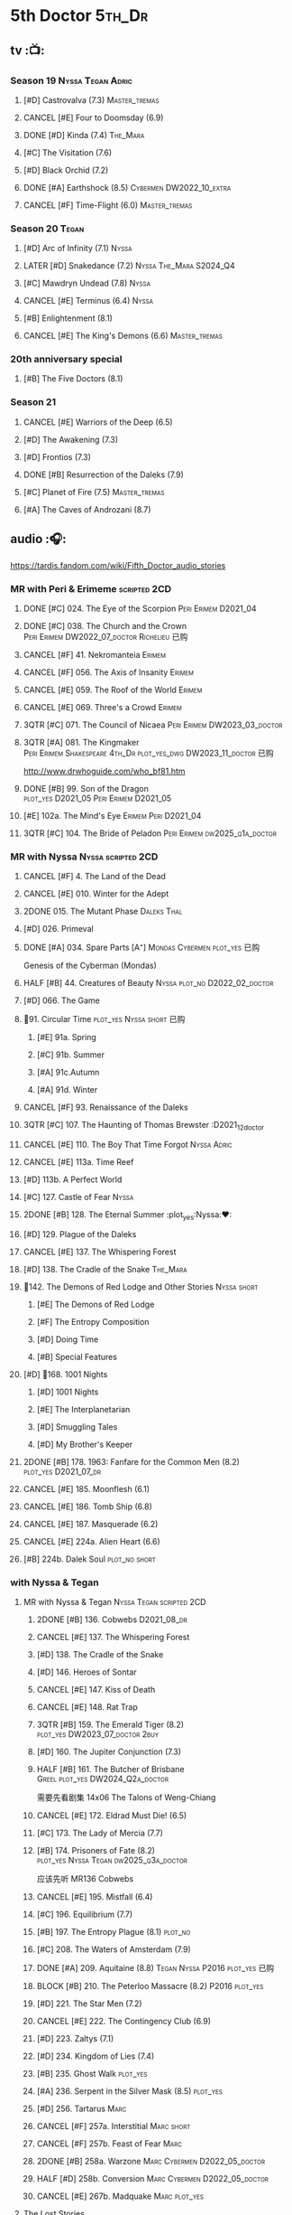 #+TODO: TODO NEXT BLOCK TBR READY START HALF 3QTR LATER | 2DONE DONE CANCEL
#+PRIORITIES: A F C

* 5th Doctor :5th_Dr:
** tv :📺:
*** Season 19 :Nyssa:Tegan:Adric:
**** [#D] Castrovalva (7.3) :Master_tremas:
**** CANCEL [#E] Four to Doomsday (6.9)
**** DONE [#D] Kinda (7.4) :The_Mara:
CLOSED: <2024-07-02 Tue 09:05>

**** [#C] The Visitation (7.6)
**** [#D] Black Orchid (7.2)
**** DONE [#A] Earthshock (8.5) :Cybermen:DW2022_10_extra:
CLOSED: [2022-11-19 Sat 18:32] SCHEDULED: <2022-11-02 Wed>

**** CANCEL [#F] Time-Flight (6.0) :Master_tremas:
*** Season 20 :Tegan:
**** [#D] Arc of Infinity (7.1) :Nyssa:
**** LATER [#D] Snakedance (7.2) :Nyssa:The_Mara:S2024_Q4:
**** [#C] Mawdryn Undead (7.8) :Nyssa:
**** CANCEL [#E] Terminus (6.4) :Nyssa:
**** [#B] Enlightenment (8.1)
**** CANCEL [#E] The King's Demons (6.6) :Master_tremas:
*** 20th anniversary special
**** [#B] The Five Doctors (8.1)
*** Season 21
**** CANCEL [#E] Warriors of the Deep (6.5)
**** [#D] The Awakening (7.3)
**** [#D] Frontios (7.3)
**** DONE [#B] Resurrection of the Daleks (7.9)
CLOSED: <2021-10-05 Tue 20:27>

**** [#C] Planet of Fire (7.5) :Master_tremas:
**** [#A] The Caves of Androzani (8.7)
** audio :🎧:

https://tardis.fandom.com/wiki/Fifth_Doctor_audio_stories

*** MR with Peri & Erimeme :scripted:2CD:
**** DONE [#C] 024. The Eye of the Scorpion :Peri:Erimem:D2021_04:
CLOSED: <2021-05-16 Sun 08:12>

**** DONE [#C] 038. The Church and the Crown :Peri:Erimem:DW2022_07_doctor:Richelieu:已购:
CLOSED: [2022-07-14 Thu 06:48] SCHEDULED: <2022-07-10 Sun>
:PROPERTIES:
:rating:   7.7
:END:

**** CANCEL [#F] 41. Nekromanteia :Erimem:
CLOSED: [2021-03-22 Mon 23:17]
:PROPERTIES:
:rating:   4.5
:END:

**** CANCEL [#F] 056. The Axis of Insanity :Erimem:
CLOSED: [2021-03-22 Mon 23:22]
:PROPERTIES:
:rating:   6.2
:END:

**** CANCEL [#E] 059. The Roof of the World :Erimem:
CLOSED: [2021-03-22 Mon 23:24]
:PROPERTIES:
:rating:   6.3
:END:

**** CANCEL [#E] 069. Three's a Crowd :Erimem:
CLOSED: [2021-06-15 Tue 08:16]
:PROPERTIES:
:rating:   6.4
:END:

**** 3QTR [#C] 071. The Council of Nicaea :Peri:Erimem:DW2023_03_doctor:
CLOSED: [2023-03-17 Fri 08:26] SCHEDULED: <2023-03-18 Sat>

**** 3QTR [#A] 081. The Kingmaker :Peri:Erimem:Shakespeare:4th_Dr:plot_yes_dwg:DW2023_11_doctor:已购:
CLOSED: [2023-11-26 Sun 14:44] SCHEDULED: <2023-11-29 Wed>
:PROPERTIES:
:rating:   8.8
:END:

http://www.drwhoguide.com/who_bf81.htm

**** DONE [#B] 99. Son of the Dragon :plot_yes:D2021_05:Peri:Erimem:D2021_05:
CLOSED: <2021-05-29 Sat 08:11>
:PROPERTIES:
:rating:   8.4
:END:

**** [#E] 102a. The Mind's Eye :Erimem:Peri:D2021_04:
**** 3QTR [#C] 104. The Bride of Peladon :Peri:Erimem:dw2025_q1a_doctor:
CLOSED: [2025-02-14 Fri 20:43] SCHEDULED: <2025-02-08 Sat>

*** MR with Nyssa :Nyssa:scripted:2CD:
**** CANCEL [#F] 4. The Land of the Dead
:PROPERTIES:
:rating:   5.8
:END:

**** CANCEL [#E] 010. Winter for the Adept
**** 2DONE 015. The Mutant Phase :Daleks:Thal:
CLOSED: [2021-10-23 Sat 20:14]

**** [#D] 026. Primeval
**** DONE [#A] 034. Spare Parts [A⁺] :Mondas:Cybermen:plot_yes:已购:
CLOSED: [2021-03-15 Mon 20:29]
:PROPERTIES:
:rating:   9.2
:END:

Genesis of the Cyberman (Mondas)

**** HALF [#B] 44. Creatures of Beauty :Nyssa:plot_no:D2022_02_doctor:
SCHEDULED: <2022-02-24 Thu>
:PROPERTIES:
:rating:   8.2
:END:

**** [#D] 066. The Game
**** 📂91. Circular Time :plot_yes:Nyssa:short:已购:
***** [#E] 91a. Spring
***** [#C] 91b. Summer
***** [#A] 91c.Autumn
:PROPERTIES:
:rating:   8.6
:END:

***** [#A] 91d. Winter
:PROPERTIES:
:rating:   8.5
:END:

**** CANCEL [#F] 93. Renaissance of the Daleks
CLOSED: [2021-03-22 Mon 23:19]
:PROPERTIES:
:rating:   5.8
:END:

**** 3QTR [#C] 107. The Haunting of Thomas Brewster :D2021_12_doctor
CLOSED: [2021-12-28 Tue 14:32] SCHEDULED: <2021-12-26 Sun>
:PROPERTIES:
:rating:   7.9
:END:

**** CANCEL [#E] 110. The Boy That Time Forgot :Nyssa:Adric:
**** CANCEL [#E] 113a. Time Reef
CLOSED: [2021-03-22 Mon 23:20]
:PROPERTIES:
:rating:   6.1
:END:

**** [#D] 113b. A Perfect World
:PROPERTIES:
:rating:   7.0
:END:

**** [#C] 127. Castle of Fear :Nyssa:
**** 2DONE [#B] 128. The Eternal Summer :plot_yes:Nyssa:❤:
CLOSED: [2021-06-17 Thu 23:01]
:PROPERTIES:
:rating:   8.4
:END:

**** [#D] 129. Plague of the Daleks
**** CANCEL [#E] 137. The Whispering Forest
**** [#D] 138. The Cradle of the Snake :The_Mara:
**** 📂142. The Demons of Red Lodge and Other Stories :Nyssa:short:
***** [#E] The Demons of Red Lodge
***** [#F] The Entropy Composition
***** [#D] Doing Time
:PROPERTIES:
:rating:   7.4
:END:

***** [#B] Special Features
**** [#D] 📂168. 1001 Nights
***** [#D] 1001 Nights
***** [#E] The Interplanetarian
***** [#D] Smuggling Tales
***** [#D] My Brother's Keeper
**** 2DONE [#B] 178. 1963: Fanfare for the Common Men (8.2) :plot_yes:D2021_07_dr:
CLOSED: [2021-07-01 Thu 22:54]

**** CANCEL [#E] 185. Moonflesh (6.1)
**** CANCEL [#E] 186. Tomb Ship (6.8)
CLOSED: [2021-02-27 Sat 18:02]

**** CANCEL [#E] 187. Masquerade (6.2)
**** CANCEL [#E] 224a. Alien Heart (6.6)
:PROPERTIES:
:rating:   6.6
:END:

**** [#B] 224b. Dalek Soul :plot_no:short:
:PROPERTIES:
:rating:   8.4
:END:

*** with Nyssa & Tegan
**** MR with Nyssa & Tegan :Nyssa:Tegan:scripted:2CD:
***** 2DONE [#B] 136. Cobwebs :D2021_08_dr:
CLOSED: <2021-08-01 Sun 00:10>
:PROPERTIES:
:rating:   8.0
:END:

***** CANCEL [#E] 137. The Whispering Forest
***** [#D] 138. The Cradle of the Snake
***** [#D] 146. Heroes of Sontar
:PROPERTIES:
:rating:   7.3
:END:

***** CANCEL [#E] 147. Kiss of Death
***** CANCEL [#E] 148. Rat Trap
CLOSED: [2021-03-22 Mon 23:16]
:PROPERTIES:
:rating:   6.7
:END:

***** 3QTR [#B] 159. The Emerald Tiger (8.2) :plot_yes:DW2023_07_doctor:2buy:
CLOSED: <2023-07-07 Fri 20:32> SCHEDULED: <2023-07-05 Wed>

***** [#D] 160. The Jupiter Conjunction (7.3)
***** HALF [#B] 161. The Butcher of Brisbane :Greel:plot_yes:DW2024_Q2a_doctor:
SCHEDULED: <2024-04-06 Sat>
:PROPERTIES:
:rating:   8.0
:END:

需要先看剧集 14x06 The Talons of Weng-Chiang

***** CANCEL [#E] 172. Eldrad Must Die! (6.5)
CLOSED: [2021-02-27 Sat 18:02]

***** [#C] 173. The Lady of Mercia (7.7)
***** [#B] 174. Prisoners of Fate (8.2) :plot_yes:Nyssa:Tegan:dw2025_q3a_doctor:
SCHEDULED: <2025-08-02 Sat>

应该先听 MR136 Cobwebs

***** CANCEL [#E] 195. Mistfall (6.4)
CLOSED: [2021-02-27 Sat 18:02]

***** [#C] 196. Equilibrium (7.7)
***** [#B] 197. The Entropy Plague (8.1) :plot_no:
:PROPERTIES:
:rating:   8.1
:END:

***** [#C] 208. The Waters of Amsterdam (7.9)
***** DONE [#A] 209. Aquitaine (8.8) :Tegan:Nyssa:P2016:plot_yes:已购:
CLOSED: <2021-03-12 Fri 19:58>
:PROPERTIES:
:rating:   8.8
:END:

***** BLOCK [#B] 210. The Peterloo Massacre (8.2) :P2016:plot_yes:
***** [#D] 221. The Star Men (7.2)
***** CANCEL [#E] 222. The Contingency Club (6.9)
CLOSED: [2021-02-27 Sat 18:02]

***** [#D] 223. Zaltys (7.1)
***** [#D] 234. Kingdom of Lies (7.4)
:PROPERTIES:
:rating:   7.4
:END:

***** [#B] 235. Ghost Walk :plot_yes:
:PROPERTIES:
:rating:   8.0
:END:

***** [#A] 236. Serpent in the Silver Mask (8.5) :plot_yes:
:PROPERTIES:
:rating:   8.5
:END:

***** [#D] 256. Tartarus :Marc:
***** CANCEL [#F] 257a. Interstitial :Marc:short:
***** CANCEL [#F] 257b. Feast of Fear :Marc:
***** 2DONE [#B] 258a. Warzone :Marc:Cybermen:D2022_05_doctor:
CLOSED: [2022-05-20 Fri 08:12] SCHEDULED: <2022-05-07 Sat>
:PROPERTIES:
:rating:   8.1
:END:

***** HALF [#D] 258b. Conversion :Marc:Cybermen:D2022_05_doctor:
SCHEDULED: <2022-05-14 Sat>
:PROPERTIES:
:rating:   7.4
:END:

***** CANCEL [#E] 267b. Madquake :Marc:plot_yes:
:PROPERTIES:
:rating:   6.8
:END:

**** The Lost Stories
***** [#B] LS3.1 - The Elite :Nyssa:Tegan:Daleks:2CD:P2011:
:PROPERTIES:
:rating:   8.3
:END:

***** [#E] LS3.2 Hexagora :Nyssa:Tegan:P2011:
***** [#D] LS3.3 - The Children of Seth :Nyssa:Tegan:2CD:P2011:
***** [#D] LS5.1 Nightmare Country :P2019:
***** READY LS9.1 Genesis of the Cybermen :Adric:Nyssa:Tegan:Cybermen:P2025_03:bilibili:

【【iCelery】赛博人的起源 - Genesis of the Cybermen P1【神秘博士广播剧】-哔哩哔哩】
- P1 :: https://b23.tv/BV1t8grzgEYE
- P2 :: https://b23.tv/BV1nn3Wz7ESk
- P3 :: https://b23.tv/BV17i38z8Eqd
- P4 :: BV1ep3MzfEoQ




**** [#B] NA12. Goth Opera :Nyssa:Tegan:P2024_07:3CD:
*** with Turlough :Turlough:scripted:2CD:
**** CANCEL [#E] 002. Phantasmagoria
**** LATER [#C] 020. Loups-Garoux :Turlough:underrated:
:PROPERTIES:
:rating:   7.8
:END:

**** [#D] 076. Singularity
**** 📂217. The Memory Bank and Other Stories :short:
***** [#D] The Memory Bank (7.2)
***** [#E] The Last Fairy Tale (6.9)
***** BLOCK [#C] 217c. Repeat Offender :plot_yes:½CD:
:PROPERTIES:
:rating:   7.9
:END:

***** [#D] The Becoming (7.0)
**** [#D] 274. The Blazing Hour
**** [#B] CC4.05 - Ringpullworld :1CD:DW2024_Q4a_doctor:
SCHEDULED: <2024-11-16 Sat>

**** [#D] CC? Freakshow (DWM419)
*** MR alone :scripted:2CD:
**** READY [#C] 047. Omega :bilibili:

【【神秘博士广播剧熟肉】MR 047 Omega-哔哩哔哩】 https://b23.tv/BV1LB4y1n7kj

**** [#C] 165. The Burning Prince
:PROPERTIES:
:rating:   7.9
:END:

**** 3QTR [#D] 211. And You Will Obey Me (7.2) :Master_decayed:D2021_11_master:
CLOSED: <2021-11-19 Fri 17:35> SCHEDULED: <2021-11-13 Sat>
:PROPERTIES:
:rating:   7.2
:END:

**** 📂266. Time Apart :short:
***** [#B] 266a. Ghost Station
:PROPERTIES:
:rating:   8.1
:END:

***** [#D] 266b. The Bridge Master
***** [#C] 266c. What Lurks Down Under
:PROPERTIES:
:rating:   7.9
:END:

***** CANCEL [#F] 266d. The Dancing Plague
**** HALF [#B] 267a. Thin Time :underrated:P2020:1CD:11th_Dr:DW2023_01_doctor:
SCHEDULED: <2023-01-06 Fri 08:38>
:PROPERTIES:
:rating:   8.0
:END:

**** 📂269. Shadow of the Daleks 1 :½CD:
***** DONE [#D] 269a. Aimed at the Body :DW2023_09_spinoffs:
CLOSED: <2024-06-29 Sat 14:55> SCHEDULED: <2023-09-09 Sat>
:PROPERTIES:
:rating:   7.4
:END:

***** DONE [#E] 269b. Lightspeed :DW2023_09_spinoffs:
CLOSED: <2024-06-29 Sat 16:42> SCHEDULED: <2023-09-24 Sun>

***** DONE [#B] 269c. The Bookshop at the End of the World :DW2024_Q3a_doctor:
CLOSED: <2024-06-29 Sat 16:46> SCHEDULED: <2024-06-29 Sat>

:PROPERTIES:
:rating:   8.4
:END:

***** HALF [#B] 269d. Interlude :DW2024_Q3a_doctor:
SCHEDULED: <2024-06-29 Sat>

**** 📂270. Shadow of the Daleks 2
***** HALF [#B] 270a. Echo Chamber :dw2025_q2a_doctor:
SCHEDULED: <2025-04-05 Sat>

:PROPERTIES:
:rating:   8.1
:END:

***** HALF [#D] 270b. Towards Zero :dw2025_q2a_doctor:
SCHEDULED: <2025-04-26 Sat>

***** [#E] 270c. Castle Hydra
***** [#D] 270d. Effect and Cause
*** MR misc :scripted:2CD:
**** 2DONE [#D] 087. The Gathering :Cybermen:Tegan:plot_no:D2022_03_doctor
CLOSED: [2022-03-27 Sun 12:08] SCHEDULED: <2022-03-30 Wed>
:PROPERTIES:
:rating:   7.0
:END:

CLOSED: [2021-03-22 Mon 23:23]

**** CANCEL [#E] 095a. Exotron :Peri:
:PROPERTIES:
:rating:   6.2
:END:

**** [#D] 095b. Urban Myths
:PROPERTIES:
:rating:   7.4
:END:

**** START [#E] 102b. Mission of the Viyrans :Viyrans:Peri:D2021_04:
**** HALF [#B] 200. The Secret History (8.2) :5th_Dr:plot_yes:Steven:Vicki:Monk:D2021_09_extra:
SCHEDULED: <2021-09-15 Wed>

**** DONE [#A] 230.Time in Office :P2017:Tegan:Leela:Gallifrey:plot_yes:已购:
CLOSED: [2021-04-13 Tue 17:47]
:PROPERTIES:
:rating:   8.6
:END:

**** CANCEL [#F] 237. The Helliax Rift (5.8)
CLOSED: [2021-02-27 Sat 18:02]

**** CANCEL [#F] 247. Devil in the Mist (6.2)
CLOSED: [2021-02-27 Sat 18:02]

**** CANCEL [#E] 248a. Black Thursday (6.4)
CLOSED: [2021-02-27 Sat 18:02]

**** CANCEL [#F] 248b. Power Game (6.0)
CLOSED: [2021-02-27 Sat 18:02]

**** CANCEL [#E] 249 The Kamelion Empire (6.6)
CLOSED: [2021-02-27 Sat 18:02]

*** 5DA with Nyssa & Tegan :5DA:
**** The Fifth Doctor Box Set :2CD:Nyssa:Tegan:Adric:P2014:
***** [#A] Psychodrome :Adric:Nyssa:Tegan:plot_yes:
***** [#A] Iterations of I :Adric:Nyssa:Tegan:plot_yes:
**** 📂2021. The Lost Resort and Other Stories :Nyssa:Tegan:Marc:plot_yes:P2021_09:
***** [#A] The Lost Resort :2CD:plot_yes:
***** CANCEL [#E] The Perils of Nellie Bly
***** [#C] Nightmare of the Daleks :1CD:plot_yes:
**** 📂2022. Forty
***** 3QTR [#D] 1.1 Secrets of Telos :Nyssa:Tegan:Cybermen:2CD:P2022_01:DW2022_11_maybe:
CLOSED: [2022-11-27 Sun 23:36] SCHEDULED: <2022-11-16 Wed>

***** [#D] 1.2 God of War :Nyssa:Tegan:Adric:ice_warriors:1CD:P2022_01:
***** BLOCK [#A] 2. The Auton Infinity :Tegan:Turlough:Brigadier:Master_tremas:Autons:3CD:P2022_09:plot_yes:
**** 📂2023A. Conflicts of Interests :Nyssa:Tegan:P2023_04:
***** [#D] Friendly Fire :1CD:3parts:
***** CANCEL [#E] The Edge of the War :1CD:3parts:
**** 📂2023B. In the Night :Nyssa:Tegan:P2023_09:
***** READY [#A] 1. Pursuit of the Nightjar :2CD:

【【神秘博士广播剧熟肉】In the Night 101 Pursuit of the Nightjar (Part 1&2) 追捕夜鹰-哔哩哔哩】
https://b23.tv/BV1gc411x72A
【【神秘博士广播剧熟肉】In the Night 101 Pursuit of the Nightjar (Part 3&4) 追捕夜鹰-哔哩哔哩】
https://b23.tv/BV14x4y1Z79k

***** CANCEL [#F] 2. Resistor :1CD:
**** 📂2024A. The Dream Team :P2024_04:Adric:Nyssa:Tegan:
***** [#A] The Merfolk Murders :1CD:
***** [#C] Dream Team :1CD:
**** 2024B. The Great Beyond :Adric:Nyssa:Tegan:3CD:P2024_09:
**** 📂2025. Hooklight
***** Hooklight 1 :P2025_04:3CD:
***** Hooklight 2 :P2025_05:3CD:
*** with Zara & Abby
**** [#E] 117. The Judgement of Isskar :Zara:Abby:Ice_Warriors:
**** [#D] 118. The Destroyer of Delights :Zara:Abby:
:PROPERTIES:
:rating:   7.0
:END:

**** [#F] 119. The Chaos Pool :Zara:Abby:
**** Wicked Sisters :1CD:P2020:Leela:Zara:Abby:
***** 3QTR [#C] 5DWS1.1 The Garden of Storms :DW2023_05_doctor:
CLOSED: <2024-01-15 Mon 21:35> SCHEDULED: <2023-05-20 Sat>

***** 3QTR [#B] The Moonrakers :Sontarans:plot_yes:DW2024_01_doctor:
CLOSED: <2024-01-16 Tue 19:35> SCHEDULED: <2024-01-20 Sat>

***** CANCEL [#E] The People Made of Smoke
*** misc
**** Classic Doctors, New Monsters :1CD:
***** 3QTR [#B] 1.1 Fallen Angles :Weeping_Angels:scripted:DW2022_09_doctor:
CLOSED: [2022-09-23 Fri 08:27] SCHEDULED: <2022-09-08 Thu>
:PROPERTIES:
:rating:   8.1
:END:

***** CANCEL [#E] 2.2 Empire of the Racnoss
CLOSED: [2022-01-14 Fri 15:10]
:PROPERTIES:
:rating:   6.2
:END:

**** The Diary of River Song
***** The Lady in the Lake
***** A Requiem for the Doctor
***** My Dinner with Andrew
***** The Furies
**** [#E] VI. Return to the Web Planet :1CD:
**** [#C] X. The Five Companions :1CD:Ian:Sara_Kingdom:Steven:Polly:Nyssa:
*** short trips
**** [#D] DotD #5 Smoke and Mirrors :Adric:Nyssa:Tegan:1CD:plot_yes:
**** READY [#E] ST1.5 The Deep :Nyssa:P2010:bilibili:

【【神秘博士广播剧】熟肉 短途旅行-卷1：深渊 Short Trips-Volume 1：The Deep-哔哩哔哩】 https://b23.tv/BV1mSR9Y6EKe
 
15 min

**** [#D] ST5.6 The Shadows of Serenity
**** [#C] ST6.1 Gardens of the Dead :Turlough:Tegan:Nyssa:
**** [#B] ST7.11. The Ingenious Gentleman Adric of Alzarius :Adric:Nyssa:Tegan:1CD:
**** [#D] ST9.10 The Second Oldest Question :Nyssa:
**** [#D] ST10.10 The Meaning of Red
**** [#B] I, Kamelion :Turlough:Kamelion:P2022:

Interludes #1

**** [#C] Meanwhile, Turlough :Toulough:P2024_04:

Interludes #8

**** [#D] Gobbledegook :P2023_04:

Interludes #4

**** ST13.6 Dark is the Devil that Walks :Tegan:Toulough:P2025_04:
**** READY The Paliament of Rats :bilibili:

【【机翻】TARDIS降落在海上-广播剧（文本见评论）-哔哩哔哩】 https://b23.tv/BV18BJNzhE4g

*** fan-made
**** Contact

The Doctor is looking for spare parts, but finds himself trapped on a world ripping itself apart. Two travellers find him, but they mean more to the Doctor than he could possibly know.

https://onfleakproductions.bandcamp.com/album/doctor-who-contact-2

https://archive.org/details/on-fleak-productions-doctor-who-contact-02-contact



** short stories
*** DONE Tip of the Tongue 舌尖 :Nyssa:
CLOSED: [2022-12-28 Wed 21:19]

/12 Doctors 12 Stories/ #5

*** DONE Flashpoint :Liz:
CLOSED: <2023-01-11 Wed 07:02>

part of /Short Trips: Monsters/

** comics
*** On the Planet Isopterus  (DW annual 1983) :P1983:
*** DWMGN: The Tides of Time (DWM61-87)
**** DONE The Tides of Time (DWM61-67) :Shayde:
**** DONE Stars Fell on Stockbridge (DWM68-69) :Max:
**** DONE The Stockbridge Horror (DWM70-75) :Shayde:
**** DONE Lunar Lagoon (DWM76-77) :Gus:
**** DONE 4-Dimensional Vistas (DWM78-83) :Gus:the_Monk:Ice_Warriors:
**** DONE The Moderator (DWM84,86-87) :Gus:
*** DWM misc
**** The Lunar Strangers (DWM215-217) :Tegan:Turlough:
**** DONE The Curse of the Scarab (DWM228-230) :Peri:
**** Blood Invocation (DWY1995)
** novels
* 6th Doctor :6th_Dr:
** tv :📺:
*** Season 21
**** CANCEL [#F] The Twin Dilemma (5.4)
*** Season 22
**** DONE [#F] Attack of the Cybermen (6.9)
CLOSED: [2022-12-15 Thu 08:21]

**** DONE [#C] Vengeance on Varos (7.7)
**** DONE [#D] The Mark of the Rani (6.9) :Master_tremas:The_Rani:
**** DONE [#C] The Two Doctors (7.5) :2nd_Dr:
**** DONE [#E] Timelash (5.5)
CLOSED: <2024-02-20 Tue 20:53>

**** DONE [#C] Revelation of the Daleks (7.8)
*** Season 23
**** DONE [#D] The Mysterious Planet (7.1)
**** DONE [#D] Mindwarp (7.3) :Peri:
CLOSED: [2021-07-25 Sun 21:08]

**** DONE [#D] Terror of the Vervoids (7.0) :D2021_Q4:Mel:
CLOSED: <2021-12-02 Thu 21:20>

**** DONE [#D] The Ultimate Foe (7.2) :Master_tremas:
CLOSED: [2021-12-12 Sun 17:32]

*** Season 24
**** Time and the Rani
*** DONE short: A Fix with Sontarans
CLOSED: [2024-01-07 Sun 20:27]

*** LATER special: Real Time :Cybermen:Evelyn:S2024_Q4:
SCHEDULED: <2024-01-14 Sun>

** audio :🎧:

https://tardis.fandom.com/wiki/Sixth_Doctor_audio_stories

*** with Evelyn :Evelyn:scripted:2CD:
**** 3QTR [#A] 6. The Marian Conspiracy :Evelyn:plot_yes:DW2022_08_doctor:
CLOSED: [2022-08-03 Wed 21:45] SCHEDULED: <2022-08-03 Wed>

:PROPERTIES:
:rating:   8.6
:END:


**** 3QTR [#B] 9. The Spectre of Lanyon Moor (8.0) :Evelyn:Brigadier:plot_yes_dwg:DW2023_06_doctor:
CLOSED: [2023-06-26 Mon 08:24] DEADLINE: <2023-06-28 Wed> SCHEDULED: <2023-06-14 Wed 08:34>

http://drwhoguide.com/who_bf09.htm

**** DONE [#D] 11. The Apocalypse Element :Evelyn:Romana_2:Daleks:bilibili:已购:

【【神秘博士广播剧熟肉】MR011 The Apocalypse Element 末日元素-哔哩哔哩】 https://b23.tv/lFiGif9

**** [#D] 22. Bloodtied
:PROPERTIES:
:rating:   7.4
:END:

**** 2DONE [#C] 23. Project Twilight :The_Forge:D2021_07_dr:plot_yes:
CLOSED: [2021-07-15 Thu 14:15]
:PROPERTIES:
:rating:   7.8
:END:

**** DONE [#A] 40. Jubilee [A⁺] :Daleks:plot_yes_dwg:已购:
CLOSED: [2021-03-30 Tue 17:52]

**** [#A] 43. Doctor Who and The Pirates (8.8) :plot_yes:

or The Lass that Lost a Sailor 

**** 2DONE [#C] 45. Project: Lazarus :7th_Dr:D2021_08_dr:2buy:
CLOSED: [2021-07-23 Fri 12:43]
:PROPERTIES:
:rating:   7.7
:END:

**** 3QTR [#A] 57. Arrangements for War :plot_yes_dwg:DW2024_Q3b_doctor:
CLOSED: [2024-08-15 Thu 21:40] SCHEDULED: <2024-08-03 Sat>
:PROPERTIES:
:rating:   8.6
:END:

https://doctorwho.guide/who_bf57.htm

Taking place immediately after the first half of /Project: Lazarus/

**** [#D] 60. Medicinal Purposes
:PROPERTIES:
:rating:   7.1
:END:

**** [#C] 73. Thicker than Water ↗ :Mel:Evelyn:
**** DONE [#C] 084. The Nowhere Place :D2021_06:underrated:
CLOSED: <2021-06-09 Wed 08:10>
:PROPERTIES:
:rating:   7.6
:goodreads: 3.6
:END:

**** 100. 100
***** [#E] 100a. 100 BC
***** READY [#B] 100b. My Own Private Wolfgang :plot_no:bilibili:
:PROPERTIES:
:rating:   8.1
:END:

【【DW广播剧翻译】MR 100b - 独属于我的沃尔夫冈-哔哩哔哩】 
https://b23.tv/BV1LF411j7D5

***** [#C] 100c. Bedtime Story :short:
:PROPERTIES:
:rating:   7.8
:END:

***** [#D] 100d. The 100 Days of the Doctor
**** CANCEL [#E] 108. Assassin in the Limelight
:PROPERTIES:
:rating:   6.8
:END:

**** [#D] 143. The Crimes of Thomas Brewster :Evelyn:
:PROPERTIES:
:rating:   7.4
:END:

**** [#D] 144. The Feast of Axos :Evelyn:
:PROPERTIES:
:rating:   7.4
:END:

**** CANCEL [#E] 145. Industrial Evolution :Evelyn:
:PROPERTIES:
:rating:   6.9
:END:

**** [#D] Real Time :2CD:
**** [#E] CC5.5 A Town Called Fortune
**** [#D] SST34 Mission Improbable
*** with Peri :Peri:
**** MR with Peri :scripted:2CD:
***** [#D] 003. Whispers of Terror
***** [#D] 34. ...ish :Peri:
:PROPERTIES:
:rating:   7.1
:END:

***** HALF [#C] 078. The Reaping :Peri:Cybermen:D2022_01_cybermen:
SCHEDULED: <2022-01-14 Fri>

***** BLOCK [#C] 90. Year of the Pig :Peri:plot_yes_dwg:
:PROPERTIES:
:rating:   7.7
:END:

 block 原因：比较晦涩难懂

 http://www.drwhoguide.com/who_bf90.htm

***** 📂150. Recorded Time and Other Stories :Peri:
****** [#E] 150a. Recorded Time
****** [#E] 150b. Paradoxicide
****** [#D] 150c. A Most Excellent Match
****** [#B] 150d. Question Marks
***** 179. 1963: The Space Race
***** 📂188. Breaking Bubbles and Other Stories :short:
****** [#D] 188a. Breaking Bubbles
****** READY [#D] 188b. Of Chaos Time The :bilibili:

【【神秘博士广播剧熟肉】MR 188b Of Chaos Time The 之混乱时-哔哩哔哩】 
https://b23.tv/BV1q2BKYJE2J

****** [#D] 188c. An Eye For Murder
:PROPERTIES:
:rating:   7.4
:END:

****** READY [#A] 188d. The Curious Incident of the Doctor in the Night-Time :plot_no:bilibili:
:PROPERTIES:
:rating:   8.6
:END:

【【神秘博士广播剧熟肉】MR 188d The Curious Incident of the Doctor in the Night-Time 深夜博士离奇事件-哔哩哔哩】 
https://b23.tv/BV1yGAEetEdK

***** 3QTR [#A] 192. The Widow's Assassin :Peri_older:plot_no:D2021_09_dr:已购:
CLOSED: <2021-09-17 Fri 21:27> SCHEDULED: <2021-09-04 Sat>
:PROPERTIES:
:rating:   8.6
:END:


  与剧集23x02 Mindwrap联系紧密

***** 2DONE [#B] 193. Masters of Earth :Peri_older:plot_no:Daleks:D2021_10_daleks:
CLOSED: [2021-10-18 Mon 20:15]

:PROPERTIES:
:rating:   8.4
:END:


***** [#C] 194. The Rani Elite :Peri_older:
:PROPERTIES:
:rating:   7.8
:END:

***** [#C] 253. Memories of a Tyrant
***** [#D] 254. Emissary of the Daleks
***** [#D] 255. Harry Houdini's War
***** 📂259. Blood on Santa's Claw and Other Stories
****** [#D] Blood on Santa's Claw
****** [#D] The Baby Awakes
****** [#D] I Wish It Could Be Christmas Every Day
****** [#D] Brightly Shone The Moon That Night
***** [#A] 271. Plight of the Pimpernel
**** 📂The Sixth Doctor and Peri :Peri_older:1CD:plot_yes:P2020:

Volume One

***** 2DONE [#C] 1.1 - The Headless Ones :dw2025_q2b_doctor:
CLOSED: [2025-06-07 Sat 16:02] SCHEDULED: <2025-05-24 Sat>
:PROPERTIES:
:rating:   7.5
:END:

难度较大。旁白较多，而且用词有较多书面用语

***** CANCEL [#E] Like
:PROPERTIES:
:rating:   6.6
:END:

***** [#D] 1.3 The Vanity Trap
:PROPERTIES:
:rating:   7.1
:END:

***** [#A] 1.4 Conflict Theory
:PROPERTIES:
:rating:   9.0
:END:

**** 📂The Lost Stories
***** The Lost Stories s1 :Peri:2CD:scripted:
****** READY [#E] LS1.1 The Nightmare Fair :ToyMaker:bilibili:
:PROPERTIES:
:rating:   6.8
:END:

【【神秘博士广播剧熟肉】The Lost Story 101 The Nightmare Fair -梦魇游乐园-哔哩哔哩】 
https://b23.tv/BV1Cb421H7vu


【【iCelery】神秘博士1963版 OS23E01 梦魇乐园 - The Nightmare Fair P1【S23废案改编广播剧】-哔哩哔哩】 
- https://b23.tv/BV13DKhz3EZL
- https://b23.tv/BV1H1KDzjErM
- https://b23.tv/BV1juKUzAESE
- https://b23.tv/BV1jYg9zdEsS

****** CANCEL [#F] +LS1.2 Mission to Magnus+ :ice_warriors:bilibili:
:PROPERTIES:
:rating:   5.7
:END:

【【神秘博士广播剧熟肉】The Lost Stories 102 Mission to Magnus-Magnus任务-哔哩哔哩】 https://b23.tv/BV1HF3LzZE1s

博士和Peri在Magnus遇到强敌。时间领主恶霸曾让博士在学院中的生活如同地狱。还有Rana Zandusia，这个星球的掌权者，想从这些外星访客中，探索时间旅行技术的秘密。
还有在Magnus还有一个像懒虫一样的人Sil，在Varos被击败，从最可怕的地方获利。还有在星球的深处，有什么东西。还有一个博士的老对手。还有这里的未来变得越来越冷。

****** HALF [#B] LS1.3 - Leviathan :DW2023_10_doctor:
SCHEDULED: <2023-11-01 Wed>
:PROPERTIES:
:rating:   8.1
:END:

****** CANCEL [#F] LS1.4 - The Hollows of Time
:PROPERTIES:
:rating:   5.8
:END:

****** [#B] LS1.5 - Paradise 5
:PROPERTIES:
:rating:   8.1
:END:

****** [#D] LS1.6 - Point of Entry
:PROPERTIES:
:rating:   7.3
:END:

****** [#C] LS1.7 - The Song of Megaptera
:PROPERTIES:
:rating:   7.5
:END:

****** CANCEL [#E] LS1.8 - The Macros
:PROPERTIES:
:rating:   6.8
:END:

***** [#C] LS3.4 - The Guardians of Prophecy :Peri:2CD:
:PROPERTIES:
:rating:   7.9
:END:

***** CANCEL [#E] LS3.5 - Power Play :Peri:
:PROPERTIES:
:rating:   6.5
:END:

***** [#B] LS3.6 - The First Sontarans :Peri:2CD:
:PROPERTIES:
:rating:   8.2
:END:

***** CANCEL [#F] LS5.2 - The Ultimate Evil :Peri:
:PROPERTIES:
:rating:   5.1
:END:

**** CANCEL [#E] BR08. Return of the Krotons :1CD:Peri:
**** [#B] ST4.6 - To Cut a Blade of Grass :Peri:plot_no:
**** [#C] DotD #6 Trouble in Paradise :Peri:plot_no:1CD:
**** TODO [#B] 08. The Flight of the Sun God :6th_Dr:Peri:BBC:
**** TBR 📂6DA2025B. Bad Terms :P2025_08:
***** 1. Saiorse of the Seven Seas
***** 2. Red for Danger
*** with Mel
**** MR with Mel :Mel:scripted:2CD:
***** 3QTR [#A] 27. The One Doctor (9.0) :Mel:plot_no:D2022_04_doctor:
CLOSED: [2022-04-22 Fri 08:22] SCHEDULED: <2022-04-30 Sat>

***** [#A] 48. Davros [A⁺] :Mel:Davros:plot_yes:已购:bilibili:
:PROPERTIES:
:rating:   9.0
:END:

【[AI字幕][神秘博士广播剧] MR 048 - Davros-哔哩哔哩】 https://b23.tv/BV1ubj5zmEsV

***** DONE [#C] 065. The Juggernauts :Davros:
***** [#D] 066. Catch-1792
***** [#C] 073. Thicker Than Water
:PROPERTIES:
:rating:   7.9
:END:

***** CANCEL [#E] 097a The Wishing Beast
***** [#C] 097b. The Vanity Box
***** [#C] 169. The Wrong Doctors :Mel:
:PROPERTIES:
:rating:   7.9
:END:

***** [#D] 170. Spaceport Fear
***** CANCEL [#E] 171. The Seeds of War
**** CANCEL [#E] Lost Stories: Mind of the Hodiac :Mel:P2022_03:
**** 📂2022A. Water Worlds :P2022_05:Mel:Hebe:1CD:plot_yes:
***** HALF [#D] 1.1 The Rotting Deep :DW2023_12_doctor:
SCHEDULED: <2023-12-30 Sat>

***** HALF [#B] 1.2 - The Tides of the Moon :DW2024_Q4b_doctor:
SCHEDULED: <2024-11-30 Sat>

***** CANCEL [#E] 1.3 - Maelstrom
**** 📂2022B. Purity Undreamed :P2022_08:Mel:Hebe:
***** CANCEL [#E] 2.1 The Mindless Ones
***** CANCEL [#F] 2.2 Reverse Engineering
***** [#D] 2.3 Chronomancer
**** 📂2023A. Purity Unleashed :P2023_05:Mel:
***** CANCEL [#E] 1. Broadway Belongs to Me!
***** [#D] 2. Purification
***** CANCEL [#E] 3. Time-Burst
**** 📂2023B. Purity Unbound :P2023_08:Mel:Hebe:
***** [#D] 1. Girl in a Bottle
***** CANCEL [#F] 2. The Corruptions
***** CANCEL [#F] 3. The Wrong Side of History
*** MR with Charley :Charley:scripted:2CD:
**** 3QTR [#B] 105. The Condemned (8.4) :Charley:plot_yes_dwg:DW2023_02_doctor:
CLOSED: <2023-01-31 Tue 08:52> SCHEDULED: <2023-02-04 Sat>

Six and Charley meet, and an enjoyable, weird adventure results.

http://www.drwhoguide.com/who_bf105.htm

**** HALF [#D] 111 The Doomwood Curse :plot_yes_dwg:DW2024_02_doctor:
SCHEDULED: <2024-02-24 Sat>
:PROPERTIES:
:rating:   7.4
:END:

An excellent standalone romp from one of my favorite EU writers, featuring one of my favorite EU alien species.

http://www.drwhoguide.com/who_bf111.htm

**** [#C] 114 Brotherhood of the Daleks :Daleks:Thal:
:PROPERTIES:
:rating:   7.6
:END:

**** 3QTR [#C] 116. The Raincloud Man :P2008:dw2025_q1b_doctor:
CLOSED: <2025-03-28 Fri 20:51> SCHEDULED: <2025-03-15 Sat>

https://doctorwho.guide/who_bf116.htm

**** CANCEL [#E] Bonus VII - Return of the Krotons :P2008:
**** DONE [#B] 124. Patient Zero (8.3) :Charley:plot_no:Daleks:Viyrans:
CLOSED: <2021-04-18 Sun 08:14>
:PROPERTIES:
:rating:   8.3
:END:

**** [#D] 125 Paper Cuts :Mila:Viyrans:
:PROPERTIES:
:rating:   7.0
:END:

**** [#B] 126. Blue Forgotten Planet :Charley:Mila:plot_no:
:PROPERTIES:
:rating:   8.1
:END:

**** [#D] SvsR#3 - Born to Die :Sontarans:P2024_03:
*** MR with Flip & Constance :scripted:2CD:
**** 2DONE [#C] 156. The Curse of Davros :Flip:plot_no:2buy:
CLOSED: <2021-12-23 Thu 08:53>
:PROPERTIES:
:rating:   7.9
:END:


**** [#C] 157. The Fourth Wall :Flip:
SCHEDULED: <2023-03-01 Wed>

**** CANCEL [#E] 182. Antidote to Oblivion :Flip:
**** CANCEL [#E] 183. The Brood of Erys :Flip:
**** [#D] 184. Scavenger :Flip:
**** [#C] 204. Criss-Cross :Constance:
**** CANCEL [#E] 205. Planet of the Rani :Constance:
**** CANCEL [#E] 206. Shield of the Jötunn :Constance:
**** [#C] 218. Order of the Daleks :Constance:Daleks:
**** CANCEL [#F] 219. Absolute Power :Constance:
**** [#C] 220. Quicksilver :Flip:Constance:
**** [#D] 225a Vortex Ice :Flip:
**** CANCEL [#F] 225b. Cortex Fire :Flip:
**** [#B] 232. The Middle :Flip:Constance:
:PROPERTIES:
:rating:   8.4
:END:

**** [#A] 233. Static :Flip:Constance:
:PROPERTIES:
:rating:   8.5
:END:

**** [#C] 263. Cry of the Vultriss :Flip:Con:Ice_Warriors:
**** [#B] 264. Scorched Earth :Flip:Constance:
**** CANCEL [#E] 265. The Lovecraft Invasion :Flip:Constance:
**** [#D] 273. Colony of Fear :Constance:
*** MR misc :2CD:
**** DONE [#A] 14. The Holy Terror [A⁺] :Frobisher:plot_yes:D2021_05:
CLOSED: <2021-05-29 Sat 23:21>
:PROPERTIES:
:rating:   9.1
:END:

**** [#C] 51. The Wormery :Iris:
:PROPERTIES:
:rating:   7.5
:END:

**** 2DONE [#A] 94b. Urgent Calls (8.8) :plot_yes:Viyrans:short:
CLOSED: [2021-03-22 Mon 20:39]

**** HALF [#D] 133. City of Spires :Jamie:DW2022_12_doctor:
SCHEDULED: <2022-12-24 Sat 22:41>

**** [#C] 134. The Wreck of the Titan (7.6) :Jamie:
**** LATER [#B] 135. Legend of the Cybermen :Cybermen:Jamie:Zoe:plot_yes:bilibili:
:PROPERTIES:
:rating:   8.4
:END:

【【神秘博士广播剧熟肉】MR 135 Legend of the Cybermen-赛博人的传说-哔哩哔哩】 https://b23.tv/BV1yCgoz1EQo

**** [#D] 199. Last of the Cybermen :Jamie:Zoe:
:PROPERTIES:
:rating:   7.1
:END:

**** 3QTR [#C] 212. Vampire of the Mind :Master_bald:D2021_11_master:plot_no:
CLOSED: <2021-11-26 Fri 14:14> SCHEDULED: <2021-11-20 Sat>
:PROPERTIES:
:rating:   7.5
:END:

**** [#C] 239. Iron Bright
:PROPERTIES:
:rating:   7.4
:END:

**** 3QTR [#C] 240. Hour of the Cybermen (7.8) :UNIT:Cybermen:D2022_06_doctor:
CLOSED: [2022-06-29 Wed 16:22] SCHEDULED: <2022-06-19 Sun>

**** CANCEL [#E] 246. The Hunting Ground
*** 6DA misc :6DA:
**** special/bonus
***** READY [#E] The Ratings War :bilibili:Beep_the_Meep:

【【神秘博士广播剧熟肉】6DA 特别发布01 收视率之战-哔哩哔哩】 https://b23.tv/BV1ZWMUzzEaX

***** TODO [#C] 33½ - The Maltese Penguin :1CD:Frobisher:
:PROPERTIES:
:rating:   7.6
:END:

***** READY [#A] BR12 - Trial of the Valeyard. :Valeyard:1CD:bilibili:

 【【神秘博士广播剧】Bonus Release 012 The Trial of Valeyard 黑暗博士的审判-哔哩哔哩】 
https://b23.tv/BV1G14y1a7pA

**** 📂The Sixth Doctor: The Last Adventure :Valeyard:P2015:1CD:scripted:plot_yes:
***** 2DONE [#B] The End of the Line :Constance:Master:D2021_12_master:bilibili:
CLOSED: [2021-12-03 Fri 23:22] SCHEDULED: <2021-12-05 Sun>

 【【广播剧翻译】六任：最后的冒险 01 The end of the line-哔哩哔哩】 https://b23.tv/r4FWpnN

***** HALF [#D] The Red House :Charley:bilibili:D2022_02_doctor:
SCHEDULED: <2022-02-17 Thu>
:PROPERTIES:
:rating:   7.0
:END:

 【【广播剧翻译】照日光变成人的反向狼人 六任:最后的冒险 102 红房子-哔哩哔哩】 
https://b23.tv/BV1U44y1E7Q8

***** 3QTR [#B] Stage Fright :Flip:Jago:Litefoot:bilibili:DW2022_10_doctor:
CLOSED: [2022-11-12 Sat 20:08] SCHEDULED: <2022-11-01 Tue>
:PROPERTIES:
:rating:   8.3
:END:

 【【广播剧翻译】博士的重生场景重演？六任：最后的冒险 103 Stage Fright-哔哩哔哩】 https://b23.tv/NnRPoV3

***** 3QTR [#B] 6DLA1.4 The Brink of Death :Mel:bilibili:DW2023_04_doctor:
CLOSED: [2023-04-11 Tue 21:15] SCHEDULED: <2023-04-15 Sat>

 【【广播剧翻译】在重生29年后补的重生集 六任：最后的冒险  104 The Brink of Death-哔哩哔哩】 https://b23.tv/4Ozoj0K

animation: 
- https://m.youtube.com/watch?v=q_syF24kYek
- 中字 https://b23.tv/BV1vBYkeXENH

**** 📂2021. The Eleven :P2021_09:The_Eleven:Constance:1CD:
***** [#D] 1. One for All
***** [#B] 2. The Murder of Oliver Akkron
***** [#B] 3. Elevation
**** 📂2024A. The Quin Dilemma :P2024_03:

This anthology marked the 40th anniversary of Baker's debut as the Doctor.

***** [#D] 1. The Exaltation :Mel:½CD:
***** CANCEL [#E] 2. Escape from Holy Island :Peri:1CD:
***** [#C] 3. Sibling Rivalry :Flip:Constance:Sontarans:½CD:
***** [#C] 4. Children of the Revolution :Sontarans:1CD:
***** [#C] 5. The Thousand Year Thaw :Peri:½CD:
***** [#B] 6. The Firstborn :1CD:
**** 2024B. The Trials of a Time Lord :Peri_older:Mel:P2024_08:3CD:
**** 📂2025A. The Cosmos and Mrs Clarke :P2025_05:Constance:
***** 1. The Story Demon
***** 2. The Key to Many Worlds
***** 3. Inconstancy
*** BF misc
**** Jago and Litefoot: Series 4
***** 2DONE Jago in Love
***** 2DONE Beautiful Things
***** 2DONE The Lonely Clock
***** 2DONE The Hourglass Killers
**** Classic Doctors, New Monsters
***** DONE [#B] 1.2 Judoon in Chains :Judoon:scripted:plot_cast:DW2024_Q2b_doctor:
CLOSED: [2024-05-21 Tue 16:37] SCHEDULED: <2024-05-11 Sat>
:PROPERTIES:
:rating:   8.3
:END:

***** [#D] 2.3 The Carrionite Curse :scripted:
:PROPERTIES:
:rating:   7.4
:END:

***** READY [#A] 3.3 Together in Eclectic Dreams :plot_yes:bilibili:

【【神秘博士广播剧熟肉】The Stuff of Nightmares 303 Together in Eclectic Dreams 共做一梦-哔哩哔哩】 
https://b23.tv/BV1CA411Q7Yk

**** The Diary of River Song: Series 2
***** DONE [#B] 2.3 World Enough and Time
***** 3QTR [#C] 2.4 The Eye of the Storm :7th_Dr:
**** READY [#D] ST13.X The Hoxteth Time Capsule :P2023_12:bilibili:

【【神秘博士】短途旅行：霍克斯泰斯的时间胶囊 | Short Trips: The Hoxteth Time Capsule-哔哩哔哩】 
https://b23.tv/BV1d6CdYNEkK

*** BBC
**** [#C] Fortunes of War :WW1:P2018:1CD:
**** [#C] The Flight of the Sun God :Peri:P2019:1CD:
*** fan-made
**** Conciousness :Peri:The_Rani:

https://onfleakproductions.bandcamp.com/album/doctor-who-conciousness

https://archive.org/details/on-fleak-productions-doctor-who-conciousness

** comics
*** DWMGN: Voyager (DWM88-107)
**** DONE The Shape Shifter (DWM88-89) :Frobisher:
**** DONE Voyager (DWM90-94) :Frobisher:
**** DONE Polly the Glot (DWM95-97) :Frobisher:
**** DONE Once Upon a Time Lord (DWM98-99) :Frobisher:
**** DONE War-Game (DWM100-101) :Frobisher:
**** DONE Funhouse (DWM102-103) :Frobisher:
**** DONE Kane's Story (DWM104) :Peri:Frobisher:
**** DONE Abel's Story (DWM105) :Peri:Frobisher:
**** DONE The Warrior's Story (DWM106) :Peri:Frobisher:
**** DONE Frobisher's Story (DWM107) :Peri:Frobisher:
*** DWMGN: The World Shapers (DWM108-129) :已购:
**** DONE Exodus (DWM108) :Peri:Frobisher:
**** DONE Revelation! (DWM109) :Peri:Frobisher:Cybermen:
**** DONE Genesis! (DWM110) :Peri:Frobisher:Cybermen:
**** DONE Nature of the Beast! (DWM111-113) :Peri:Frobisher:
**** DONE Time Bomb (DWM114-116) :Frobisher:
**** DONE Salad Daze (DWM117) :Peri:Frobisher:
**** DONE Changes (DWM118-119) :Peri:Frobisher:Grant_Morrison:
**** DONE Profits of Doom! (DWM120-122) :Peri:Frobisher:
**** DONE The Gift (DWM123-126) :Peri:Frobisher:
**** DONE The World Shapers (DWM127-129) :Peri:Frobisher:Jamie:Voord:Cybermen:Grant_Morrison:
*** Marvel :Marvel:
**** Voyager :P1989:
**** The Age of Chaos :Frobisher:
* 7th Doctor :7th_Dr:
** tv :📺:
*** S24
**** CANCEL [#F] 24x01 - Time and the Rani (5.1)
**** DONE [#F] 24x02 - Paradise Towers (6.1)
CLOSED: [2024-07-17 Wed 20:45]

**** CANCEL [#F] 24x03 - Delta and the Bannermen (6.0)
**** CANCEL [#E] 24x04 - Dragonfire (6.3)
*** S25
**** DONE [#A] 25x01 Remembrance of the Daleks (8.5) :Davros:
CLOSED: [2021-11-01 Mon 19:54]

**** CANCEL [#E] 25x02 The Happiness Patrol (6.6)
**** DONE [#E] 25x03 Silver Nemesis (6.4)
CLOSED: [2022-12-01 Thu 23:49]

**** [#D] 25x04 The Greatest Show in the Galaxy (7.2)
*** S26
**** DONE [#C] S26E01 - Battlefield (7.4)
**** [#D] S26E02 鬼舍之光 - Ghost Light (7.2)
**** [#B] S26E03 Fenric的诅咒 - The Curse of Fenric (8.2)
**** [#C] S26E04 幸存 - Survival (7.7) :Master_tremas:
** audio :🎧:

https://tardis.fandom.com/wiki/Seventh_Doctor_audio_stories

*** main range top :scripted:2CD:
**** top

|   | 12. The Fires of Vulcan        | 8.4 | 7th | 2000 | Mel                                          | Steve Lyons                          |
|   | 49. Master                     | 9.0 | 7th | 2003 | The Master, Death                            | Joseph Lidster                       |
|   | 58. The Harvest                | 8.4 | 7th | 2004 | Ace, Hex, Cybermen                           | Dan Abnett                           |
|   | 74. Live 34                    | 8.5 | 7th | 2005 | Ace, Hex                                     | James Parson / Andrew Stirling-Brown |
|   | 115d. The Word Lord            | 8.6 | 7th | 2008 | Ace, Hex, Nobody No-One                      | Steven Hall                          |
|   | 120. The Magic Mousetrap       | 8.6 | 7th | 2009 | Ace, Hex, Celestial Toymaker                 | Matthew Sweet                        |
|   | 130. A Thousand Tiny Wings     | 8.8 | 7th | 2010 | Klein                                        | Andy Lane                            |
|   | 131a. Klein's Story            | 8.6 | 7th | 2010 | Klein                                        | John Ainsworth / Lee Mansfield       |
|   | 132. The Architects of History | 8.7 | 7th | 2010 | Klein, Selachians                            | Steve Lyons                          |
|   | 140. A Death in the Family     | 9.5 | 7th | 2010 | Ace, Hex, Evelyn, Nobody No-One, the Forge   | Steven Hall                          |
|   | 149. Robophobia                | 8.4 | 7th | 2011 | Liv, Kaldor androids                         | Nicholas Briggs                      |
|   | 162. Protect and Survive       | 8.7 | 7th | 2012 | Ace, Hex                                     | Jonathan Morris                      |
|   | 164. Gods and Monsters         | 8.4 | 7th | 2012 | Ace, Hex, Sally, Lysandra, Fenric, the Forge | Mike Maddox and Alan Barnes          |
|   | 213. The Two Masters           | 8.8 | 7th | 2016 | The Old Master, The New Master               | John Dorney                          |

*** with Ace :Ace:scripted:2CD:
**** MR
***** [#B] 5. Fearmonger :Ace:plot_yes:
:PROPERTIES:
:rating:   8.0
:END:

***** HALF [#D] 7. The Genocide Machine :Ace:Daleks:Dalek_Empire:Bev:
:PROPERTIES:
:rating:   7.0
:END:

animation: https://m.youtube.com/watch?v=X1bsGF0BlGU

***** [#C] 180. 1963: The Assassination Games :Ace:ICMG:Allison:Gilmore:
:PROPERTIES:
:rating:   7.9
:END:

***** [#B] 181. Afterlife :Ace:Sally:
:PROPERTIES:
:rating:   8.1
:END:

***** 📂207. You Are the Doctor and Other Stories :Ace:short:
****** DONE [#B] 207a. You Are the Doctor :D2021_08_dr:
CLOSED: <2021-08-11 Wed 17:21>
:PROPERTIES:
:rating:   8.1
:END:

****** 3QTR [#C] 207b. Come Die With Me :D2021_08_dr:Ace:
:PROPERTIES:
:rating:   7.5
:END:

****** CANCEL [#E] 207c. The Grand Betelgeuse Hotel
:PROPERTIES:
:rating:   6.6
:END:

****** [#C] 207d. Dead to the World
:PROPERTIES:
:rating:   7.5
:END:

***** [#D] 260. Dark Universe :Ace:The_Eleven:
:PROPERTIES:
:rating:   7.4
:END:

***** [#C] 272. The Grey Man of the Mountain :Ace:Brigadier:
:PROPERTIES:
:rating:   7.5
:END:

**** [#D] LS2.3 - Thin Ice :Ace:P2011:bilibili:

【【7th广播剧熟肉】The Lost Stories 2.3. Thin Ice 薄冰-哔哩哔哩】 https://b23.tv/BV1kS8GzaE96

简介翻译
莫斯科，1967年。博士和Ace穿越铁幕，而苏联正在寻找一种能使其在冷战中取得决定性优势的新型武器。
那些火星遗物究竟隐藏着什么秘密？当传说中的战争元帅Sezhyr死而复生，博士将直面他最古老、最危险的敌人之一。
此刻，地球的命运与Ace的未来已然紧密交织......

补充几句
虽然老版在s26播完后就被砍了，但编剧们其实是计划过s27的剧情走向的。这个故事来自s27e2，原标题Ice Time，作者是Marc Platt（他也是鬼舍之光的编剧）。这是Ace原定的谢幕集，原结局是她进入了学院，成为了一个时间领主。

一些碎碎念
up英语水平很一般，这几天7th上头了试着翻的，打轴不熟练观感可能不太好……有错我立马滑跪 欢迎老师们捉虫orzorz
最后十几分钟是下集预告＋本集小采访 没有翻
以及想说常年烤广播剧的老师们太伟大了……

**** [#B] NA9. Nightshade :Ace:P2016:
:PROPERTIES:
:rating:   8.1
:END:

**** [#B] ST6.X - Forever Fallen :Ace:plot_yes:
**** ST13.5 Emerald Isle :Ace:P2025_04:
*** MR with Ace & Hex :Ace:Max:scripted:2CD:
***** DONE [#B] 58. The Harvest :P2004:Ace:Hex:Cybermen:plot_yes:D2021_06:
CLOSED: [2021-06-24 Thu 12:31]

:PROPERTIES:
:rating:   8.3
:END:

***** READY [#A] 74. Live 34 :P2005:Ace:Hex:plot_no:bilibili:
:PROPERTIES:
:rating:   8.5
:END:

【【神秘博士广播剧熟肉】MR 074 LIVE 34-哔哩哔哩】 
https://b23.tv/BV1zG4y1L7Ph

***** 3QTR [#B] 79. Night Thoughts :Ace:Hex:plot_yes_dwg:bilibili:DW2022_09_doctor:
CLOSED: [2022-09-27 Tue 19:48] SCHEDULED: <2022-09-18 Sun>
:PROPERTIES:
:rating:   8.1
:END:

http://www.drwhoguide.com/who_bf79.htm

【【神秘博士广播剧熟肉】MR 079 Night Thoughts 夜思-哔哩哔哩】 https://b23.tv/tppLIpT

***** 3QTR [#C] 82. The Settling :Ace:Hex:plot_no:DW2023_09_doctor:
CLOSED: <2023-09-16 Sat 13:03> SCHEDULED: <2023-09-16 Sat>
:PROPERTIES:
:rating:   7.7
:END:

***** 3QTR [#C] 89. No Man's Land :Ace:Hex:The_Forge:plot_no:D2022_05_doctor:
CLOSED: <2022-05-17 Tue 21:11> SCHEDULED: <2022-05-07 Sat>
:PROPERTIES:
:rating:   7.8
:END:

***** 📂115. Forty-Five :short:P2008:plot_yes_dwg:

https://doctorwho.guide/who_bf115.htm

****** [#E] 115a. False Gods
:PROPERTIES:
:rating:   6.9
:END:

****** CANCEL [#F] 115b. Order of Simplicity
:PROPERTIES:
:rating:   6.1
:END:

****** [#D] 115c. Casualties of War :The_Forge:
:PROPERTIES:
:rating:   7.4
:END:

****** HALF [#A] 115d. The Word Lord :Ace:Hex:Nobody_No_One:bilibili:
:PROPERTIES:
:rating:   8.6
:END:

【【神秘博士广播剧熟肉】MR 115d The Word Lord 词语领主-哔哩哔哩】 
https://b23.tv/BV1DKAReMEbF

***** 3QTR [#A] 120. The Magic Mousetrap :P2009:Ace:Hex:Celestial_Toymaker:plot_yes_dwg:DW2024_01_doctor:
CLOSED: [2024-02-13 Tue 15:21] SCHEDULED: <2024-01-06 Sat>
:PROPERTIES:
:rating:   8.5
:END:

http://www.drwhoguide.com/who_bf120.htm

***** [#B] 122. Angel of Scutari :Ace:Hex:P2008:
:PROPERTIES:
:rating:   8.1
:END:

***** 3QTR [#B] 139. Project: Destiny :Ace:Hex:The_Forge:Lysandra:P2010:DW2024_Q4a_doctor:
CLOSED: <2024-10-31 Thu 21:22> SCHEDULED: <2024-11-02 Sat>
:PROPERTIES:
:rating:   8.0
:END:

***** [#A] 140. A Death in the Family [A⁺] :P2010:Ace:Hex:Evelyn:Nobody_No_One:the_Forge:plot_no:
***** DONE [#A] 162. Protect and Survive (8.7) :P2012:Ace:Hex:plot_yes:WW3:Old_Ones:已购:
CLOSED: [2021-03-22 Mon 20:20]

***** LATER [#C] 163. Black and White :Ace:Hex:Sally:Lysandra:plot_yes:
:PROPERTIES:
:rating:   7.7
:END:

***** [#B] 164. Gods and Monsters :P2012:Ace:Hex:Sally:Lysandra:Fenric:the_Forge:plot_no:
:PROPERTIES:
:rating:   8.4
:END:

***** [#C] 226b. World Apart :Ace:Hex:plot_no:1CD:
:PROPERTIES:
:rating:   7.7
:END:

***** [#B] 245. Muse of Fire :Ace:Hex:
:PROPERTIES:
:thetimescales: 8.2
:END:

***** [#C] 268B. Displaced :Ace:Hex:plot_no:
:PROPERTIES:
:rating:   7.8
:END:

*** MR Klein line :Klein:scripted:2CD:
***** DONE [#B] 25. Colditz :plot_yes:Klein:Ace:已购:
CLOSED: <2021-03-26 Fri 11:25>
:PROPERTIES:
:rating:   8.0
:END:

***** DONE [#A] 130. A Thousand Tiny Wings (8.8) :P2010:Klein:plot_no:
CLOSED: <2021-05-13 Thu 08:13>

***** DONE [#A] 131a. Klein's Story (8.6) :P2010:Klein:plot_yes:D2021_05:❤:short:½CD:
CLOSED: <2021-05-26 Wed 08:10>

***** DONE [#C] 131b. Survival of the Fittest :plot_no:Klein:D2021_05:
CLOSED: <2021-05-31 Mon 08:10>
:PROPERTIES:
:rating:   7.9
:END:

***** HALF [#A] 132. The Architects of History (8.7) :P2010:Klein:Selachians:plot_no:D2021_09_dr:2buy:
SCHEDULED: <2021-09-26 Sun>

***** [#E] 175. Persuasion :Klein:
:PROPERTIES:
:rating:   6.8
:END:

***** [#C] 176. Starlight Robbery :plot_no:Klein:
:PROPERTIES:
:rating:   7.8
:END:

***** [#E] 177. Daleks Among Us :Klein:Davros:
:PROPERTIES:
:rating:   6.8
:END:

*** MR with Mel :Mel:scripted:2CD:
***** HALF [#B] 12. The Fires of Vulcan (8.2) :P2000:Mel:plot_yes_dwg:DW2023_01_doctor:
SCHEDULED: <2023-01-09 Mon 21:19>

http://www.drwhoguide.com/who_bf12.htm

***** [#D] 39. Bang-Bang-a-Boom!
:PROPERTIES:
:rating:   7.1
:END:

***** [#D] 46. Flip-Flop
:PROPERTIES:
:rating:   7.2
:END:

***** CANCEL [#F] 70. Unregenerate!
***** [#D] 85. Red
:PROPERTIES:
:rating:   7.3
:END:

***** HALF [#C] 201. We Are the Daleks :Mel:plot_no:D2022_01_doctor:
SCHEDULED: <2022-01-30 Sun>
:PROPERTIES:
:rating:   7.6
:END:

***** [#E] 202. The Warehouse
***** CANCEL [#F] 203. Terror of the Sontarans
***** CANCEL [#F] 214. A Life of Crime
*** with Ace & Mel
**** MR with Ace & Mel
***** [#E] 215. Fiesta of the Damned
***** CANCEL [#F] 216. Maker of Demons
***** [#E] 229. The Silurian Candidate
***** [#D] 241. Red Planets
***** [#E] 242. The Dispossessed
***** [#C] 243. The Quantum Possibility Engine
:PROPERTIES:
:thetimescales: 7.6
:END:

**** CANCEL [#F] 2023B. The Last Day 1 :Ace:Mel:Benny:Hex:Master_decayed:P2023_12:3CD:
**** CANCEL [#E] 2024A. The Last Day 2 :P2024_06:
*** MR misc :scripted:2CD:
**** HALF [#D] 021. Dust Breeding :Master_decayed:Bev:D2021_10_master:
SCHEDULED: <2021-11-07 Sun>
:PROPERTIES:
:rating:   7.0
:END:

**** DONE [#C] 45. Project Lazarus :6th_Dr:plot_no:
:PROPERTIES:
:rating:   7.7
:END:

**** 3QTR [#A] 49. Master [A⁺] :P2003:Master:Death:plot_yes:D2021_09_extra:
CLOSED: <2021-09-23 Thu 21:27> SCHEDULED: <2021-09-04 Sat>

**** 2DONE [#B] 149. Robophobia (8.4) :P2011:Liv:Kaldor_androids:plot_no:D2022_03_doctor :2buy:
CLOSED: <2022-03-31 Thu 21:41> SCHEDULED: <2022-03-12 Sat>
:PROPERTIES:
:rating:   8.4
:END:

**** 2DONE [#C] 152. House of Blue Fire :plot_no:D2021_07_dr:Sally:Great_Old_Ones:
CLOSED: <2021-07-09 Fri 14:15>
:PROPERTIES:
:rating:   7.7
:END:

**** HALF [#A] 213. The Two Masters (8.8) :P2016:Master:plot_no:bilibili:D2021_12_master:
SCHEDULED: <2021-12-04 Sat>

【【神秘博士广播剧汉化】The Two Masters 两个法师-哔哩哔哩】https://b23.tv/BV1aA411P7U4

**** [#D] 261. The Psychic Circus :Master_inventor:
**** [#C] 262. Subterfuge :Churchill:Monk:
:PROPERTIES:
:rating:   7.8
:END:

*** with Ace & Benny
**** [#D] MR013. The Shadow of the Scourge :Ace:Benny:
:PROPERTIES:
:rating:   7.1
:END:

**** BLOCK [#C] NA1 Love and War :Ace:Benny:3CD:scripted:

block 原因：太长（3小时多）

**** [#C] NA7 Theatre of War :Ace:Benny:Brax:
**** [#A] NA8. All Consuming Fire :Ace:Benny:Holmes:
:PROPERTIES:
:rating:   8.4
:END:

**** BSNA 1.2-2.4↗
*** with Roz & Chris
**** 📂7DA New Adventures :P2018:Roz:Chris:1CD:
***** 3QTR [#D] 7DA 1.1 - The Trial of a Time Machine :DW2022_07_doctor:
CLOSED: <2022-07-06 Wed 20:52> SCHEDULED: <2022-07-06 Wed>
:PROPERTIES:
:rating:   7.4
:END:

***** CANCEL [#F] 7DA 1.2 - Vanguard
CLOSED: [2021-03-23 Tue 13:04]
:PROPERTIES:
:rating:   6.1
:END:

***** 3QTR [#B] 7DA 1.3 - The Jabari Countdown :short:DW2022_11_doctor:
SCHEDULED: <2022-11-16 Wed>
:PROPERTIES:
:rating:   8.2
:END:

***** 3QTR [#A] 7DA 1.4 - The Dread of Night :DW2023_11_doctor:
CLOSED: [2023-11-17 Fri 08:22] SCHEDULED: <2023-11-18 Sat>
:PROPERTIES:
:rating:   8.6
:END:

**** READY [#A] NA6 Damaged Goods :Roz:Chris:plot_no:2CD:bilibili:
:PROPERTIES:
:rating:   9.0
:END:

【【神秘博士广播剧翻译】RTD早期作品 Damaged Goods-哔哩哔哩】 
https://b23.tv/BV19Y411t7fV

**** TODO [#C] NA10 Original Sin :Benny:Roz:Chris:2CD:
**** [#A] NA11. Cold Fusion ↗ :Roz:Chris:5th_Dr:plot_yes:
:PROPERTIES:
:rating:   8.7
:END:

*** with Benny :2CD:
**** CANCEL [#E] NA2 The Highest Science :Benny:
**** [#D] CC4.6 BS and the Criminal Code :Benny:
**** DONE BSNA 1.1 The Revolution
*** with Raine
**** [#B] UNIT - Dominion :UNIT:Klein:Raine:Master_bald:P2012:4CD:plot_yes:
:PROPERTIES:
:rating:   8.1
:END:

***** 3QTR [#B] UNIT - Dominion p1 :DW2023_05_doctor:
CLOSED: <2023-05-16 Tue 08:46> SCHEDULED: <2023-05-13 Sat 20:07>

***** HALF [#B] UNIT - Dominion p2 :DW2023_05_doctor:
SCHEDULED: <2023-05-20 Sat 20:07>

***** HALF [#C] UNIT - Dominion p3 :DW2024_Q2a_doctor:
SCHEDULED: <2024-03-16 Sat>

***** HALF [#B] UNIT - Dominion p4 :dw2025_q1a_doctor:
SCHEDULED: <2025-01-25 Sat>

**** [#E] LS2.4 - Crime of the Century :Raine:plot_yes:
**** [#D] LS2.5 Animal :Raine:plot_yes:
**** [#D] LS2.6 Earth Aid :Raine:plot_yes:
*** 7DA :7DA:
**** V. Return of the Daleks :Susan_Mendes:Kalendorf:P2006:
**** 📂2022A Silver and Ice :P2022_06:
***** CANCEL [#F] Bad Day in Tinseltown :Cybermen:Mel:1CD:
CLOSED: [2022-10-08 Sat 09:05]

***** 3QTR [#D] The Ribos Inheritance :Mel:2CD:plot_yes:DW2024_Q3a_doctor:
CLOSED: [2024-06-29 Sat 19:45] SCHEDULED: <2024-06-05 Wed 09:27>

需要先看剧集16x01 The Ribos Operation

**** 📂2022B Sullivan and Cross - AWOL :Harry:Naomi:P2022_11:
***** CANCEL [#E] 22B.1 London Orbital
***** CANCEL [#F] 22B.2 Scream of the Daleks :Daleks:
**** 📂2023A Far From Home :P2023_06:Harry:Naomi:
***** [#B] 23A.1 Operation Dusk
***** [#D] 23A.2 Naomi's Ark
**** 📂2024B The Doctor and Carnacki :P2024_11:Carnacki:
***** 24B.1 The Haunter of the Shore
***** 24B.2 The House
***** 24B.3 The Institute of Forgotten Souls
**** 📂2025A. Past Forward :P2025_06:Harry:Naomi:
***** 1. With the Angels :Weeping_Angels:
***** 2. Catastrophix
*** misc
**** HALF [#D] CC7.3 Project: Nirvana :Sally:Lysandra:P2012:plot_cast:DW2023_03_doctor:
SCHEDULED: <2023-03-25 Sat>

**** CANCEL [#E] CDNM1.3 Harvest of Sycorax
:PROPERTIES:
:rating:   6.9
:END:

**** DONE [#C] River2.1 The Unknown :plot_yes:DW2023_07_doctor:
CLOSED: [2023-07-04 Tue 08:31] SCHEDULED: <2023-07-08 Sat>

*** unofficial
**** [#A] BBV 21 Punchline :plot_yes_dwg:

http://drwhoguide.com/bbv21.htm

**** Eye Eye :fan_made:

Bonnie Freeman is just your everyday person... Or is she? When she is abducted by two bizarre aliens. She is taken on a journey across time and space. But where are they going? What for? What awaits them on the other side? 

https://m.youtube.com/watch?v=X1ff4lCMCR4&list=PLepBz_uI2k90NOGnituY08w1AuN82l_Vy&index=11&pp=iAQB

** comics
*** DWM
**** DWMGN: A Cold Day in Hell! (DWM 130-150)

DWMGN #11

***** DONE (DWM130-133) A Cold Day in Hell! :ice_warriors:Frobisher:
CLOSED: <2023-01-14 Sat 22:23>

***** DONE (DWM134) Redemption! :Olla:
CLOSED: <2023-01-16 Mon 14:34>

***** DONE (DWM135) The Crossroads of Time :Deaths_Head:
CLOSED: <2023-01-18 Wed 14:34>

***** DONE (DWM136-138) Claws of the Klathi!
CLOSED: [2023-02-01 Wed 20:01]

***** LATER (DWM139) Culture Shock! :Grant_Morrison:
***** DONE (DWM140) Keepsake
CLOSED: [2023-01-26 Thu 16:49]

***** DONE (DWM141-142) Planet of the Dead
CLOSED: [2023-01-26 Thu 16:49]

***** DONE (DWM143-144) Echoes of the Mogor!
CLOSED: [2023-01-30 Mon 13:52]

***** DONE (DWM145-146) Time and Tide
CLOSED: [2023-01-31 Tue 13:52]

***** DONE (DWM147) Follow That TARDIS! :The_Monk:
CLOSED: <2023-01-31 Tue 22:01>

***** DONE (DWM148-150) Invaders from Gantac!
CLOSED: [2023-02-03 Fri 13:08]

**** DWMGN: Nemesis of the Daleks (DWM 152-162)

DWMGN #15

***** DONE Nemesis of the Daleks (DWM152-155) :Abslom_Daak:Daleks:
***** DONE Stairway to Heaven (DWM156)
***** Doctor Who (The Incredible Hulk Presents 1-12)
****** Once in a Lifetime
****** Hunger from the Ends of Time!
****** War World!
****** Technical Hitch
****** A Switch in Time!
****** The Sentinel!
****** Who's That Girl!
****** The Enlightenment of Ly-Chee the Wise
****** Slimmer!
****** Nineveh!
***** DONE Hunger from the Ends of Time! (DWM157-158)
***** DONE Train-Flight (DWM159-161) :Sarah:
***** Doctor Conkerer! (DWM162)
***** DONE Asblom Daak...Dalek Killer :no_doctor:Abslom_Daak:Daleks:
***** DONE Star Tigers (DWM27-) :no_doctor:Abslom_Daak:Daleks:

DWM27-30, 44-46

**** DWMGN: The Good Soldier (DWM164-179)

DWMGN #20

***** DONE (DWM164-166) Fellow Travellers :Ace:
CLOSED: [2024-07-07 Sun 15:48]

***** LATER (DWM167) Darkness, Falling :no_doctor:Brigadier:Mandragora_Helix:
***** LATER (DWM168) Distractions :Ace:Mandragora_Helix:
***** LATER (DWM169-172) The Mark of Mandragora :Ace:Brigadier:UNIT:Mandragora_Helix:
***** DONE (DWM173) Party Animals :Ace:Beep:
CLOSED: [2024-07-07 Sun 21:13]

***** DONE (DWM174) The Chameleon Factor :Ace:
CLOSED: [2024-07-07 Sun 21:21]

***** DONE (DWM175-178) The Good Soldier :Ace:Cybermen:
***** DONE (DWM179) A Glitch in Time :Ace:
CLOSED: [2024-07-07 Sun 21:45]

***** DONE (DWMS1991) Seaside Rendezvous :Ace:
CLOSED: [2024-07-07 Sun 21:58]

**** DWMGN: Evening's Empire (DWM180-192)

DWMGN #22

***** DONE Evening's Empire (part 1) (DWM180) :Ace:UNIT:
CLOSED: [2024-07-11 Thu 13:22]

***** DONE The Grief (DWM185-187) :Ace:
CLOSED: [2024-07-16 Tue 23:15]

***** Ravens (DWM188-190)
***** Memorial (DWM191) :Ace:
***** Cat Litter (DWM192) :Ace:
***** Conflict of Interests (DWM183) :Sontarans:no_doctor:
**** DWMGN: Emperor of the Daleks (DWM192-227)

DWMGN #24

***** DONE Pureblood (DWM193-196) :Benny:Sontarans:Rutans:
***** Flashback (DWMS1992) :Benny:
***** DONE Emperor of the Daleks! (DWM197-202) :6th_Dr:Benny:Peri:Abslom_Daak:Daleks:
***** Final Genesis (DWM203-206) :Ace:Benny:
***** Time & Time Again (DWM207) :Susan:Jamie:Zoe:Adric:Frobisher:Ace:Benny:
***** Cuckoo (DWM208-210) :Ace:Benny:
***** Uninvited Guest (DWM211) :Eternals:
***** DONE Up Above the Gods (DWM227) :6th_Dr:Davros:

 |-------------+---------------------------------------------+----------------------+--------------------------------+------------------------------+------------------------------+---|
 |     212-214 | [[http://tardis.wikia.com/wiki/Victims_%28comic_story%29][Victims]]                                     | 4th                  | Romana II                      |                              |                              |   |
 |     215-217 | [[http://tardis.wikia.com/wiki/The_Lunar_Strangers_%28comic_story%29][The Lunar Strangers]]                         | 5th                  | Tegan, Turlough                |                              |                              |   |
 |     218-220 | [[http://tardis.wikia.com/wiki/Food_for_Thought_%28comic_story%29][Food for Thought]]                            | 1st                  | Ben, Polly                     | Land of the Blind            |                              |   |
 |     221-223 | [[http://tardis.wikia.com/wiki/Change_of_Mind_%28comic_story%29][Change of Mind]]                              | 3rd                  | Liz, the Brigadier             |                              |                              |   |
 |     224-226 | [[http://tardis.wikia.com/wiki/Land_of_the_Blind_%28comic_story%29][Land of the Blind]]                           | 2nd                  | Jamie, Zoe                     |                              |                              |   |
 |-------------+---------------------------------------------+----------------------+--------------------------------+------------------------------+------------------------------+---|
 |     228-230 | [[http://tardis.wikia.com/wiki/The_Curse_of_the_Scarab_%28comic_story%29][The Curse of the Scarab]]                     | 5th                  | Peri                           |                              |                              |   |
 |     231-233 | [[http://tardis.wikia.com/wiki/Operation_Proteus_%28comic_story%29][Operation Proteus]]                           | 1st                  | Susan                          |                              |                              |   |
 |         234 | [[http://tardis.wikia.com/wiki/Target_Practice_%28comic_story%29][Target Practice]]                             | 3rd                  | Jo, the Brigadier, Benton      | Ground Zero                  |                              |   |
 |     235-237 | [[http://tardis.wikia.com/wiki/Black_Destiny_%28comic_story%29][Black Destiny]]                               | 4th                  | Sarah Jane, Harry              |                              |                              |   |
 |     238-242 | [[http://tardis.wikia.com/wiki/Ground_Zero_%28comic_story%29][Ground Zero]]                                 | 7th                  | Susan, Sarah Jane, Peri, Ace   |                              |                              |   |
 |         243 | [[http://tardis.wikia.com/wiki/Doctor_Who_and_the_Fangs_of_Time_%28comic_story%29][Doctor Who and the Fangs of Time]]            | 4th                  |                                |                              |                              |   |
 |-------------+---------------------------------------------+----------------------+--------------------------------+------------------------------+------------------------------+---|
 |     244-247 | [[http://tardis.wikia.com/wiki/Endgame_%28comic_story%29][Endgame]]                                     | 8th                  | Izzy, Max, The Celestial Toymaker |                              |                              |   |
 |     248-249 | [[http://tardis.wikia.com/wiki/The_Keep_%28comic_story%29][The Keep]]                                    | 8th                  | Izzy                           |                              |                              |   |
 |         250 | [[http://tardis.wikia.com/wiki/A_Life_of_Matter_and_Death_%28comic_story%29][A Life of Matter and Death]]                  | 8th                  | Izzy                           |                              |                              |   |
 |     251-255 | [[http://tardis.wikia.com/wiki/Fire_and_Brimstone_%28comic_story%29][Fire and Brimstone]]                          | 8th                  | Izzy, Daleks                   | [[http://tardis.wikia.com/wiki/Endgame_(graphic_novel)][Endgame]]                      |                              |   |
 |         256 | [[http://tardis.wikia.com/wiki/By_Hook_or_By_Crook_%28comic_story%29][By Hook or By Crook]]                         | 8th                  | Izzy                           |                              |                              |   |
 |     257-260 | [[http://tardis.wikia.com/wiki/Tooth_and_Claw_%28comic_story%29][Tooth and Claw]]                              | 8th                  | Izzy, Fey                      |                              |                              |   |
 |     262-265 | [[http://tardis.wikia.com/wiki/The_Final_Chapter_%28comic_story%29][The Final Chapter]]                           | 8th                  | Izzy, Fey, Shayde, Rassilon    |                              |                              |   |
 |     266-271 | [[http://tardis.wikia.com/wiki/Wormwood_%28comic_story%29][Wormwood]]                                    | 8th                  | Izzy, Fey, Shayde              |                              |                              |   |
 |-------------+---------------------------------------------+----------------------+--------------------------------+------------------------------+------------------------------+---|
 |         272 | [[http://tardis.wikia.com/wiki/Happy_Deathday_%28comic_story%29][Happy Deathday]]                              | 1st, 2nd, 3rd, 4th, 5th, 6th, 7th, 8th | Izzy                           |                              |                              |   |
 |     273-276 | [[http://tardis.wikia.com/wiki/The_Fallen_%28comic_story%29][The Fallen]]                                  | 8th                  | Izzy, Grace, the Master        |                              |                              |   |
 |         277 | [[http://tardis.wikia.com/wiki/Unnatural_Born_Killers_%28comic_story%29][Unnatural Born Killers]]                      | -                    | Kroton, Sontarans              |                              |                              |   |
 |     278-282 | [[http://tardis.wikia.com/wiki/The_Road_to_Hell_%28comic_story%29][The Road to Hell]]                            | 8th                  | Izzy                           | [[http://tardis.wikia.com/wiki/The_Glorious_Dead_(graphic_novel)][The Glorious Dead]]            |                              |   |
 |         283 | [[http://tardis.wikia.com/wiki/TV_Action!_%28comic_story%29][TV Action!]]                                  | 8th                  | Izzy                           |                              |                              |   |
 |     284-286 | [[http://tardis.wikia.com/wiki/The_Company_of_Thieves_%28comic_story%29][The Company of Thieves]]                      | 8th                  | Izzy, Kroton                   |                              |                              |   |
 |     287-296 | [[http://tardis.wikia.com/wiki/The_Glorious_Dead_%28comic_story%29][The Glorious Dead]]                           | 8th                  | Izzy, Kroton, the Master       |                              |                              |   |
 |     297-299 | [[http://tardis.wikia.com/wiki/The_Autonomy_Bug_%28comic_story%29][The Autonomy Bug]]                            | 8th                  | Izzy                           |                              |                              |   |
 |-------------+---------------------------------------------+----------------------+--------------------------------+------------------------------+------------------------------+---|
 |             |                                             |                      |                                | ################## Apr 2001  | DWM coloured comic starts ## |   |
 |-------------+---------------------------------------------+----------------------+--------------------------------+------------------------------+------------------------------+---|
 |     300-303 | [[http://tardis.wikia.com/wiki/Ophidius_%28comic_story%29][Ophidius]]                                    | 8th                  | Izzy, Destrii                  | Oblivion                     |                              |   |
 |         304 | [[http://tardis.wikia.com/wiki/Beautiful_Freak_%28comic_story%29][Beautiful Freak]]                             | 8th                  | Izzy                           |                              |                              |   |
 |         305 | [[http://tardis.wikia.com/wiki/The_Last_Word_%28comic_story%29][The Last Word]]                               | 7th                  | Ace, Benny                     | /                            |                              |   |
 | 306,308-310 | [[http://tardis.wikia.com/wiki/The_Way_of_All_Flesh_%28comic_story%29][The Way of All Flesh]]                        | 8th                  | Izzy                           | [[http://tardis.wikia.com/wiki/Oblivion_(graphic_novel)][Oblivion]]                     |                              |   |
 |         307 | [[http://tardis.wikia.com/wiki/Flower_Power_%28comic_story%29][Flower Power]] (TV Comic reprint)             | 2nd                  | John and Gillian, Cybermen     | /                            |                              |   |
 |         311 | [[http://tardis.wikia.com/wiki/Character_Assassin_%28comic_story%29][Character Assassin]]                          | -                    | The Master                     |                              |                              |   |
 |     312-317 | [[http://tardis.wikia.com/wiki/Children_of_the_Revolution_%28comic_story%29][Children of the Revolution]]                  | 8th                  | Izzy, Daleks                   |                              |                              |   |
 |         318 | [[http://tardis.wikia.com/wiki/Me_and_My_Shadow_%28comic_story%29][Me and My Shadow]]                            | -                    | Feyde                          | Oblivion                     |                              |   |
 |     319-322 | [[http://tardis.wikia.com/wiki/Uroboros_%28comic_story%29][Uroboros]]                                    | 8th                  | Feyde, Destrii                 |                              |                              |   |
 |     323-328 | [[http://tardis.wikia.com/wiki/Oblivion_%28comic_story%29][Oblivion]]                                    | 8th                  | Izzy, Feyde, Destrii           |                              |                              |   |
 |-------------+---------------------------------------------+----------------------+--------------------------------+------------------------------+------------------------------+---|
 |         329 | [[http://tardis.wikia.com/wiki/Where_Nobody_Knows_Your_Name_%28comic_story%29][Where Nobody Knows Your Name]]                | 8th                  | Frobisher                      |                              |                              |   |
 |     330-332 | [[http://tardis.wikia.com/wiki/Doctor_Who_and_the_Nightmare_Game_%28comic_story%29][Doctor Who and the Nightmare Game]]           | 8th                  |                                |                              |                              |   |
 |         333 | [[http://tardis.wikia.com/wiki/The_Power_of_Thoueris!_%28comic_story%29][The Power of Thoueris!]]                      | 8th                  |                                |                              |                              |   |
 |     334-336 | [[http://tardis.wikia.com/wiki/The_Curious_Tale_of_Spring-Heeled_Jack_%28comic_story%29][The Curious Tale of Spring-Heeled Jack]]      | 8th                  |                                | [[http://tardis.wikia.com/wiki/The_Flood_(graphic_novel)][The Flood]]                    |                              |   |
 |         337 | [[http://tardis.wikia.com/wiki/The_Land_of_Happy_Endings_%28comic_story%29][The Land of Happy Endings]]                   | 8th                  | John and Gillian               |                              |                              |   |
 |     338-342 | [[http://tardis.wikia.com/wiki/Bad_Blood_%28comic_story%29][Bad Blood]]                                   | 8th                  | Destrii                        |                              |                              |   |
 |     343-345 | [[http://tardis.wikia.com/wiki/Sins_of_the_Fathers_%28comic_story%29][Sins of the Fathers]]                         | 8th                  | Destrii                        |                              |                              |   |
 |     346-353 | [[http://tardis.wikia.com/wiki/The_Flood_%28comic_story%29][The Flood]]                                   | 8th                  | Destrii, Cybermen              |                              |                              |   |
 |-------------+---------------------------------------------+----------------------+--------------------------------+------------------------------+------------------------------+---|
 |     355-357 | [[http://tardis.wikia.com/wiki/The_Love_Invasion_%28comic_story%29][The Love Invasion]]                           | 9th                  | Rose                           |                              |                              |   |
 |         358 | [[http://tardis.wikia.com/wiki/Art_Attack_%28comic_story%29][Art Attack]]                                  | 9th                  | Rose                           | [[http://tardis.wikia.com/wiki/The_Cruel_Sea_(graphic_novel)][The Cruel Sea]]                |                              |   |
 |     359-362 | [[http://tardis.wikia.com/wiki/The_Cruel_Sea_%28comic_story%29][The Cruel Sea]]                               | 9th                  | Rose                           |                              |                              |   |
 |     363-364 | [[http://tardis.wikia.com/wiki/A_Groatsworth_of_Wit_%28comic_story%29][A Groatsworth of Wit]]                        | 9th                  | Rose                           |                              |                              |   |
 |-------------+---------------------------------------------+----------------------+--------------------------------+------------------------------+------------------------------+---|
 |     365-367 | [[http://tardis.wikia.com/wiki/The_Betrothal_of_Sontar_%28comic_story%29][The Betrothal of Sontar]]                     | 10th                 | Rose, Sontarans                |                              |                              |   |
 |         368 | [[http://tardis.wikia.com/wiki/The_Lodger_%28comic_story%29][The Lodger]]                                  | 10th                 | Rose, Mickey, Jackie           |                              |                              |   |
 |     369-371 | [[http://tardis.wikia.com/wiki/F.A.Q._%28comic_story%29][F.A.Q.]]                                      | 10th                 | Rose                           |                              |                              |   |
 |     372-374 | [[http://tardis.wikia.com/wiki/The_Futurists_%28comic_story%29][The Futurists]]                               | 10th                 | Rose                           | [[http://tardis.wikia.com/wiki/The_Betrothal_of_Sontar_(graphic_novel)][The Betrothal of Sontar]]      |                              |   |
 |     375-376 | [[http://tardis.wikia.com/wiki/Interstellar_Overdrive_%28comic_story%29][Interstellar Overdrive]]                      | 10th                 | Rose                           |                              |                              |   |
 |         377 | [[http://tardis.wikia.com/wiki/The_Green-Eyed_Monster_%28comic_story%29][The Green-Eyed Monster]]                      | 10th                 | Rose, Mickey, Jackie           |                              |                              |   |
 |     378-380 | [[http://tardis.wikia.com/wiki/The_Warkeeper%27s_Crown_%28comic_story%29][The Warkeeper's Crown]]                       | 10th                 | The Brigadier                  |                              |                              |   |
 |-------------+---------------------------------------------+----------------------+--------------------------------+------------------------------+------------------------------+---|
 |     381-384 | [[http://tardis.wikia.com/wiki/The_Woman_Who_Sold_the_World_%28comic_story%29][The Woman Who Sold the World]]                | 10th                 | Martha                         |                              |                              |   |
 |         385 | [[http://tardis.wikia.com/wiki/Bus_Stop!_%28comic_story%29][Bus Stop!]]                                   | 10th                 | Martha                         |                              |                              |   |
 |     386-389 | [[http://tardis.wikia.com/wiki/The_First_%28comic_story%29][The First]]                                   | 10th                 | Martha                         | [[http://tardis.wikia.com/wiki/The_Widow's_Curse_(graphic_novel)][The Widow's Curse]]            |                              |   |
 |         390 | [[http://tardis.wikia.com/wiki/Death_to_the_Doctor!_%28comic_story%29][Death to the Doctor!]]                        | 10th                 | Martha                         |                              |                              |   |
 |     391-393 | [[http://tardis.wikia.com/wiki/Universal_Monsters_%28comic_story%29][Universal Monsters]]                          | 10th                 | Martha                         |                              |                              |   |
 |         394 | [[http://tardis.wikia.com/wiki/Hotel_Historia_%28comic_story%29][Hotel Historia]]                              | 10th                 | Majenta                        | (The Crimson Hand)           |                              |   |
 |     395-398 | [[http://tardis.wikia.com/wiki/The_Widow%27s_Curse_%28comic_story%29][The Widow's Curse]]                           | 10th                 | Donna, Sycorax                 | The Widow's Curse            |                              |   |
 |         399 | [[http://tardis.wikia.com/wiki/The_Time_of_My_Life_%28comic_story%29][The Time of My Life]]                         | 10th                 | Donna                          |                              |                              |   |
 |-------------+---------------------------------------------+----------------------+--------------------------------+------------------------------+------------------------------+---|
 |     400-402 | [[http://tardis.wikia.com/wiki/Thinktwice_%28comic_story%29][Thinktwice]]                                  | 10th                 | Majenta                        |                              |                              |   |
 |     403-405 | [[http://tardis.wikia.com/wiki/The_Stockbridge_Child_%28comic_story%29][The Stockbridge Child]]                       | 10th                 | Majenta, Max                   |                              |                              |   |
 |     406-407 | [[http://tardis.wikia.com/wiki/Mortal_Beloved_%28comic_story%29][Mortal Beloved]]                              | 10th                 | Majenta                        |                              |                              |   |
 |     408-411 | [[http://tardis.wikia.com/wiki/The_Age_of_Ice_%28comic_story%29][The Age of Ice]]                              | 10th                 | Majenta                        | [[http://tardis.wikia.com/wiki/The_Crimson_Hand_(graphic_novel)][The Crimson Hand]]             |                              |   |
 |         412 | [[http://tardis.wikia.com/wiki/The_Deep_Hereafter_%28comic_story%29][The Deep Hereafter]]                          | 10th                 | Majenta                        |                              |                              |   |
 |         413 | [[http://tardis.wikia.com/wiki/Onomatopoeia_%28comic_story%29][Onomatopoeia]]                                | 10th                 | Majenta                        |                              |                              |   |
 |     414-415 | [[http://tardis.wikia.com/wiki/Ghosts_of_the_Northern_Line_%28comic_story%29][Ghosts of the Northern Line]]                 | 10th                 | Majenta                        |                              |                              |   |
 |     416-420 | [[http://tardis.wikia.com/wiki/The_Crimson_Hand_%28comic_story%29][The Crimson Hand]]                            | 10th                 | Majenta                        |                              |                              |   |
 |-------------+---------------------------------------------+----------------------+--------------------------------+------------------------------+------------------------------+---|
 |     421-423 | [[http://tardis.wikia.com/wiki/Supernature_%28comic_story%29][Supernature]]                                 | 11th                 | Amy                            |                              |                              |   |
 |         424 | [[http://tardis.wikia.com/wiki/Planet_Bollywood_%28comic_story%29][Planet Bollywood]]                            | 11th                 | Amy                            |                              |                              |   |
 |     425-428 | [[http://tardis.wikia.com/wiki/The_Golden_Ones_%28comic_story%29][The Golden Ones]]                             | 11th                 | Amy, Axos                      |                              |                              |   |
 |         429 | [[http://tardis.wikia.com/wiki/The_Professor,_the_Queen_and_the_Bookshop_%28comic_story%29][The Professor, the Queen and the Bookshop]]   | 11th                 | Amy                            |                              |                              |   |
 |     430-431 | [[http://tardis.wikia.com/wiki/The_Screams_of_Death_%28comic_story%29][The Screams of Death]]                        | 11th                 | Amy                            | [[http://tardis.wikia.com/wiki/The_Child_of_Time_(graphic_novel)][The Child of Time]]            |                              |   |
 |         432 | [[http://tardis.wikia.com/wiki/Do_Not_Go_Gentle_Into_That_Good_Night_%28comic_story%29][Do Not Go Gentle Into That Good Night]]       | 11th                 | Amy                            |                              |                              |   |
 |     433-434 | [[http://tardis.wikia.com/wiki/Forever_Dreaming_%28comic_story%29][Forever Dreaming]]                            | 11th                 | Amy                            |                              |                              |   |
 |     435-437 | [[http://tardis.wikia.com/wiki/Apotheosis_%28comic_story%29][Apotheosis]]                                  | 11th                 | Amy                            |                              |                              |   |
 |     438-441 | [[http://tardis.wikia.com/wiki/The_Child_of_Time_%28comic_story%29][The Child of Time]]                           | 11th                 | Amy                            |                              |                              |   |
 |-------------+---------------------------------------------+----------------------+--------------------------------+------------------------------+------------------------------+---|
 |     442-445 | [[http://tardis.wikia.com/wiki/The_Chains_of_Olympus_%28comic_story%29][The Chains of Olympus]]                       | 11th                 | Amy, Rory                      |                              |                              |   |
 |     446-447 | [[http://tardis.wikia.com/wiki/Sticks_&_Stones_%28comic_story%29][Sticks & Stones]]                             | 11th                 | Amy, Rory                      | [[http://tardis.wikia.com/wiki/The_Chains_of_Olympus_(graphic_novel)][The Chains of Olympus]]        |                              |   |
 |     448-450 | [[http://tardis.wikia.com/wiki/The_Cornucopia_Caper_%28comic_story%29][The Cornucopia Caper]]                        | 11th                 | Amy, Rory                      |                              |                              |   |
 |-------------+---------------------------------------------+----------------------+--------------------------------+------------------------------+------------------------------+---|
 |     451-454 | [[http://tardis.wikia.com/wiki/The_Broken_Man_%28comic_story%29][The Broken Man]]                              | 11th                 | Amy, Rory                      |                              |                              |   |
 |         455 | [[http://tardis.wikia.com/wiki/Imaginary_Enemies_%28comic_story%29][Imaginary Enemies]]                           | -                    | Amy, Rory, Mels                | [[http://tardis.wikia.com/wiki/Hunters_of_the_Burning_Stone_(graphic_novel)][Hunters of the Burning Stone]] |                              |   |
 |     456-461 | [[http://tardis.wikia.com/wiki/Hunters_of_the_Burning_Stone_%28comic_story%29][Hunters of the Burning Stone]]                | 11th                 | Ian, Barbara                   |                              |                              |   |
 |-------------+---------------------------------------------+----------------------+--------------------------------+------------------------------+------------------------------+---|
 |     462-464 | [[http://tardis.wikia.com/wiki/A_Wing_and_a_Prayer_%28comic_story%29][A Wing and a Prayer]]                         | 11th                 | Clara                          |                              |                              |   |
 |     465-466 | [[http://tardis.wikia.com/wiki/Welcome_to_Tickle_Town_%28comic_story%29][Welcome to Tickle Town]]                      | 11th                 | Clara                          |                              |                              |   |
 |         467 | [[http://tardis.wikia.com/wiki/John_Smith_and_the_Common_Men_%28comic_story%29][John Smith and the Common Men]]               | 11th                 | Clara                          | [[http://tardis.wikia.com/wiki/The_Blood_of_Azrael_(graphic_novel)][The Blood of Azrael]]          |                              |   |
 |     468-469 | [[http://tardis.wikia.com/wiki/Pay_the_Piper_%28comic_story%29][Pay the Piper]]                               | 11th                 | Clara                          |                              |                              |   |
 |     470-474 | [[http://tardis.wikia.com/wiki/The_Blood_of_Azrael_%28comic_story%29][The Blood of Azrael]]                         | 11th                 | Clara                          |                              |                              |   |
 |-------------+---------------------------------------------+----------------------+--------------------------------+------------------------------+------------------------------+---|
 |     475-476 | [[http://tardis.wikia.com/wiki/The_Crystal_Throne_%28comic_story%29][The Crystal Throne]]                          | -                    | Vastra, Jenny, Strax           |                              |                              |   |
 |     477-480 | [[http://tardis.wikia.com/wiki/The_Eye_of_Torment_%28comic_story%29][The Eye of Torment]]                          | 12th                 | Clara                          | [[http://tardis.wikia.com/wiki/The_Eye_of_Torment_(graphic_novel)][The Eye of Torment]]           |                              |   |
 |     481-483 | [[http://tardis.wikia.com/wiki/The_Instruments_of_War_%28comic_story%29][The Instruments of War]]                      | 12th                 | Clara, Sontarans               |                              |                              |   |
 |         484 | [[http://tardis.wikia.com/wiki/Space_Invaders!_%28comic_story%29][Space Invaders!]]                             | 12th                 | Clara                          | (The Highgate Horror)        |                              |   |
 |     485-488 | [[http://tardis.wikia.com/wiki/Blood_and_Ice_%28comic_story%29][Blood and Ice]]                               | 12th                 | Clara                          | The Eye of Torment           |                              |   |
 |-------------+---------------------------------------------+----------------------+--------------------------------+------------------------------+------------------------------+---|
 |     489-491 | [[http://tardis.wikia.com/wiki/Spirits_of_the_Jungle_%28comic_story%29][Spirits of the Jungle]]                       | 12th                 | Clara                          |                              |                              |   |
 |     492-493 | [[http://tardis.wikia.com/wiki/The_Highgate_Horror_%28comic_story%29][The Highgate Horror]]                         | 12th                 | Clara, Jess                    |                              |                              |   |
 |     494-495 | [[http://tardis.wikia.com/wiki/The_Dragon_Lord_%28comic_story%29][The Dragon Lord]]                             | 12th                 | Clara                          | [[http://tardis.wikia.com/wiki/The_Highgate_Horror_(graphic_novel)][The Highgate Horror]]          |                              |   |
 |         496 | [[http://tardis.wikia.com/wiki/Theatre_of_the_Mind_%28comic_story%29][Theatre of the Mind]]                         | 12th                 | Clara                          |                              |                              |   |
 |     497-499 | [[http://tardis.wikia.com/wiki/Witch_Hunt_%28comic_story%29][Witch Hunt]]                                  | 12th                 | Clara                          |                              |                              |   |
 |-------------+---------------------------------------------+----------------------+--------------------------------+------------------------------+------------------------------+---|
 |         500 | [[http://tardis.wikia.com/wiki/The_Stockbridge_Showdown_%28comic_story%29][The Stockbridge Showdown]]                    | 12th                 | Max, Sharon, Frobisher, Izzy, Destrii, Majenta |                              |                              |   |
 |     501-503 | [[http://tardis.wikia.com/wiki/The_Pestilent_Heart_%28comic_story%29][The Pestilent Heart]]                         | 12th                 | Jess                           |                              |                              |   |
 |         504 | [[http://tardis.wikia.com/wiki/Moving_In_%28comic_story%29][Moving In]]                                   | 12th                 | Jess                           |                              |                              |   |
 |     505-506 | [[http://tardis.wikia.com/wiki/Bloodsport_%28comic_story%29][Bloodsport]]                                  | 12th                 | Jess                           | [[http://tardis.wikia.com/wiki/Doorway_to_Hell_(graphic_novel)][Doorway to Hell]]              |                              |   |
 |         507 | [[http://tardis.wikia.com/wiki/Be_Forgot_%28comic_story%29][Be Forgot]]                                   | 12th                 | Jess                           |                              |                              |   |
 |     508-511 | [[http://tardis.wikia.com/wiki/Doorway_to_Hell_%28comic_story%29][Doorway to Hell]]                             | 12th                 | Jess, the Master               |                              |                              |   |
 |-------------+---------------------------------------------+----------------------+--------------------------------+------------------------------+------------------------------+---|
 |     512-514 | [[http://tardis.wikia.com/wiki/The_Soul_Garden_%28comic_story%29][The Soul Garden]]                             | 12th                 | Bill                           | The Phantom Piper            |                              |   |
 |     515-517 | [[http://tardis.wikia.com/wiki/The_Parliament_of_Fear_%28comic_story%29][The Parliament of Fear]]                      | 12th                 | Bill                           |                              |                              |   |
 |         518 | [[http://tardis.wikia.com/wiki/Matildus_%28comic_story%29][Matildus]]                                    | 12th                 | Bill                           |                              |                              |   |
 |     519-523 | [[http://tardis.wikia.com/wiki/The_Phantom_Piper_%28comic_story%29][The Phantom Piper]]                           | 12th                 | Bill                           | The Phantom Piper            |                              |   |
 |     524-530 | [[http://tardis.wikia.com/wiki/The_Clockwise_War_%28comic_story%29][The Clockwise War]]                           | 12th                 | Bill                           | The Clockwise War            |                              |   |
 |-------------+---------------------------------------------+----------------------+--------------------------------+------------------------------+------------------------------+---|
 |     531-534 | [[https://tardis.fandom.com/wiki/The_Warmonger_(comic_story)][Warmonger]]                                   | 13th                 | Graham, Yaz, Ryan              | Mistress of Chaos                             |                              |   |
 |     535-539 | [[https://tardis.fandom.com/wiki/Herald_of_Madness_(comic_story)][Herald of Madness]]                           | 13th                 | Graham, Yaz, Ryan              |                              |                              |   |
 |     540-542 | [[https://tardis.fandom.com/wiki/The_Power_of_the_Mobox_(comic_story)][The Power of the Mobox]]                      | 13th                 | Graham, Yaz, Ryan              |                              |                              |   |
 |     543-548 | [[https://tardis.fandom.com/wiki/Mistress_of_Chaos_(comic_story)][Mistree of Chaos]]                            | 13th                 | Graham, Yaz, Ryan              | [[https://tardis.fandom.com/wiki/Mistress_of_Chaos_(graphic_novel)][Mistress of Chaos]]            |                              |   |
 |     549-552 | [[https://tardis.fandom.com/wiki/The_Piggybackers_(comic_story)][The Pinggybackers]]                           | 13th                 | Graham, Yaz, Ryan              | --                           |                              |   |
 |     559-562 | The White Dragon                            | 13th                 | Graham, Yaz, Ryan              | --                           |                              |   |
 |-------------+---------------------------------------------+----------------------+--------------------------------+------------------------------+------------------------------+---|
 |     556-558 | Monstrous Beauty                            | 9th                  | Rose                           | --                           |                              |   |

**** DWM misc
***** Under Pressure :P1992:
***** Metamorphosis :P1993:
***** Younger and Wiser :DWMS:P1994:
***** Plastic Millenium :Mel:DWMS:P1994:
***** Ground Zero :Ace:Threshold:P1996:
***** The Last Word :Benny:P2001:
*** DWM graphic novels
**** DONE Abslom Daak - Dalek Killer :Marvel:P1990:
***** Abslom Daak... Dalek Killer
***** Star Tigers
***** Nemesis of the Daleks
***** A Slow Night in Paradise (prose)
**** DONE Evening's Empire :Ace:P1993:Marvel:
CLOSED: [2024-07-11 Thu 13:24]

DWCC 1993 Autumn Special

**** LATER The Mark of Mandragora :Virgin:P1993:
***** DONE Train-Flight (DWM159-161) :Sarah:
***** Doctor Conkerer! (DWM162)
***** (DWM167) Darkness, Falling :no_doctor:Brigadier:Mandragora_Helix:
***** (DWM168) Distractions :Ace:Mandragora_Helix:
***** (DWM169-172) The Mark of Mandragora :Ace:Brigadier:Mandragora_Helix:
*** Titan Comics
**** Operation Volcano :Ace:ICMG:P2018:
**** Hill of Beans :P2018:
**** The Armageddon Gambit (FCBD 2018 #2)
** novels
*** [#A] The Also People
:PROPERTIES:
:goodreads: 4.14
:END:

*** OVERDUE [#A] /Human Nature/ :📔:Benny:D2021_12:
SCHEDULED: <2021-12-03 Fri>
:PROPERTIES:
:rating:   4.10
:END:

12月4日：前三章（59页）
12月5日：第四章
12月7日：第五章
12月9日：第六章
12月18-19日：第七-九章

*** [#A] Just War
:PROPERTIES:
:rating:   4.13
:END:

https://doctorwho.guide/who_na46.htm

*** [#A] Damaged Goods
:PROPERTIES:
:goodreads: 4.02
:END:

https://doctorwho.guide/who_na55.htm

** short stories
*** How You Get There :Benny:

part of /Short Trips: A Day in the Life/

